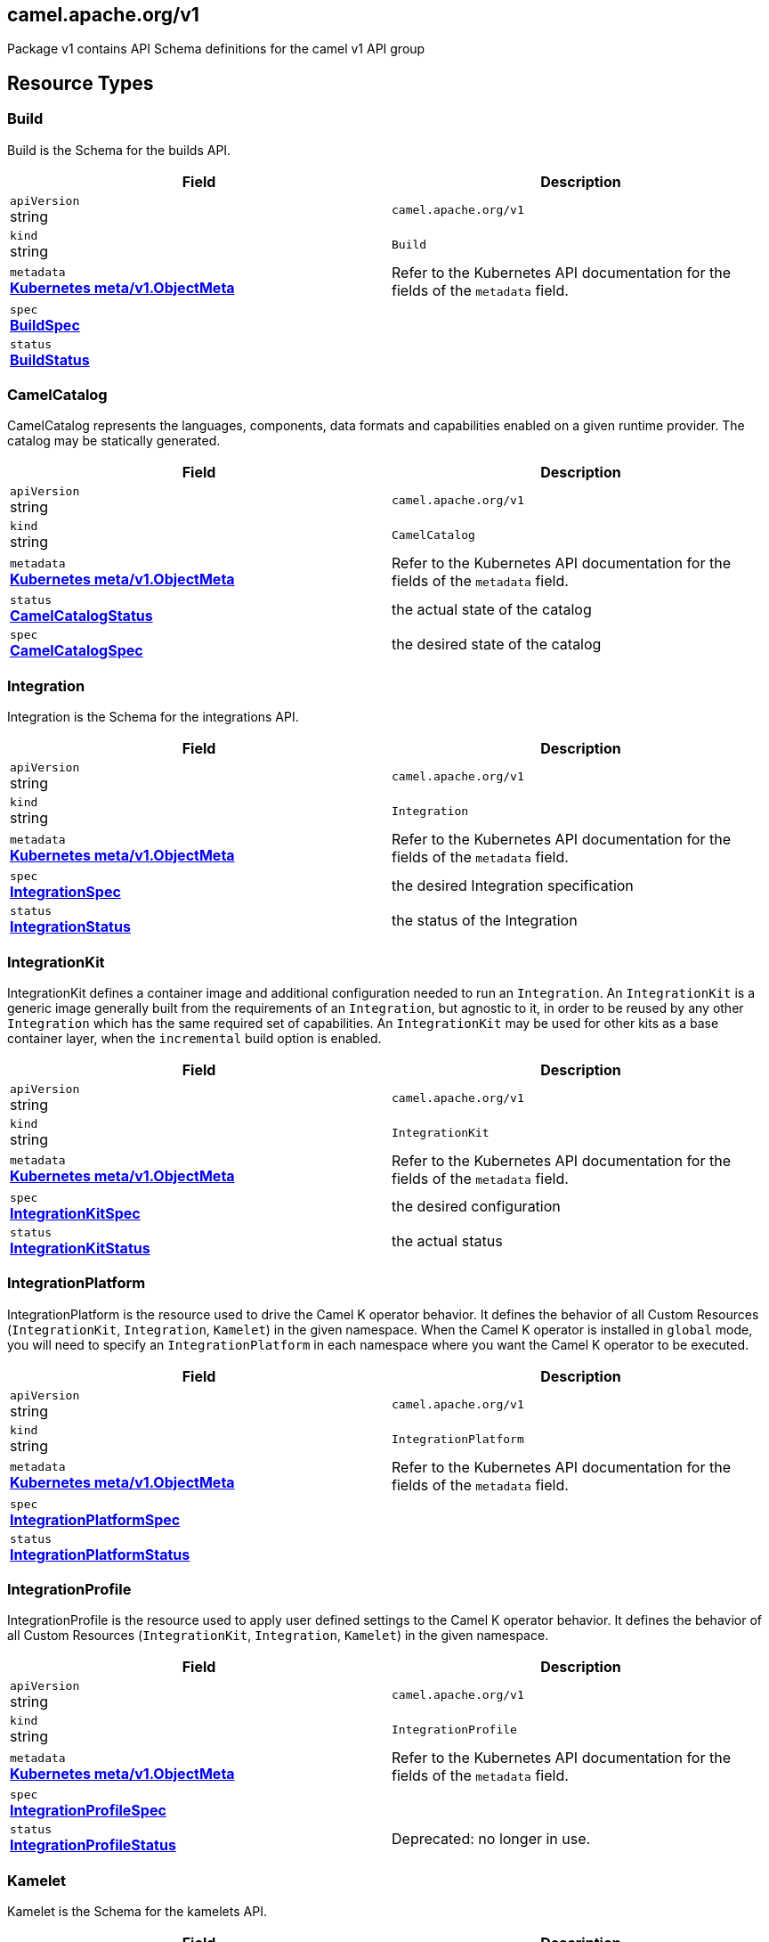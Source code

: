 [#_camel_apache_org_v1]
== camel.apache.org/v1

Package v1 contains API Schema definitions for the camel v1 API group

==  Resource Types

[#_camel_apache_org_v1_Build]
=== Build

Build is the Schema for the builds API.

[cols="2,2a",options="header"]
|===
|Field
|Description

|`apiVersion` +
string
|`camel.apache.org/v1`

|`kind` +
string
|`Build`
|`metadata` +
*https://kubernetes.io/docs/reference/generated/kubernetes-api/v1.33/#objectmeta-v1-meta[Kubernetes meta/v1.ObjectMeta]*
|




Refer to the Kubernetes API documentation for the fields of the `metadata` field.
|`spec` +
*xref:#_camel_apache_org_v1_BuildSpec[BuildSpec]*
|




|`status` +
*xref:#_camel_apache_org_v1_BuildStatus[BuildStatus]*
|





|===

[#_camel_apache_org_v1_CamelCatalog]
=== CamelCatalog

CamelCatalog represents the languages, components, data formats and capabilities enabled on a given runtime provider. The catalog may be statically generated.

[cols="2,2a",options="header"]
|===
|Field
|Description

|`apiVersion` +
string
|`camel.apache.org/v1`

|`kind` +
string
|`CamelCatalog`
|`metadata` +
*https://kubernetes.io/docs/reference/generated/kubernetes-api/v1.33/#objectmeta-v1-meta[Kubernetes meta/v1.ObjectMeta]*
|




Refer to the Kubernetes API documentation for the fields of the `metadata` field.
|`status` +
*xref:#_camel_apache_org_v1_CamelCatalogStatus[CamelCatalogStatus]*
|


the actual state of the catalog

|`spec` +
*xref:#_camel_apache_org_v1_CamelCatalogSpec[CamelCatalogSpec]*
|


the desired state of the catalog


|===

[#_camel_apache_org_v1_Integration]
=== Integration

Integration is the Schema for the integrations API.

[cols="2,2a",options="header"]
|===
|Field
|Description

|`apiVersion` +
string
|`camel.apache.org/v1`

|`kind` +
string
|`Integration`
|`metadata` +
*https://kubernetes.io/docs/reference/generated/kubernetes-api/v1.33/#objectmeta-v1-meta[Kubernetes meta/v1.ObjectMeta]*
|




Refer to the Kubernetes API documentation for the fields of the `metadata` field.
|`spec` +
*xref:#_camel_apache_org_v1_IntegrationSpec[IntegrationSpec]*
|


the desired Integration specification

|`status` +
*xref:#_camel_apache_org_v1_IntegrationStatus[IntegrationStatus]*
|


the status of the Integration


|===

[#_camel_apache_org_v1_IntegrationKit]
=== IntegrationKit

IntegrationKit defines a container image and additional configuration needed to run an `Integration`.
An `IntegrationKit` is a generic image generally built from the requirements of an `Integration`, but agnostic to it,
in order to be reused by any other `Integration` which has the same required set of capabilities. An `IntegrationKit`
may be used for other kits as a base container layer, when the `incremental` build option is enabled.

[cols="2,2a",options="header"]
|===
|Field
|Description

|`apiVersion` +
string
|`camel.apache.org/v1`

|`kind` +
string
|`IntegrationKit`
|`metadata` +
*https://kubernetes.io/docs/reference/generated/kubernetes-api/v1.33/#objectmeta-v1-meta[Kubernetes meta/v1.ObjectMeta]*
|




Refer to the Kubernetes API documentation for the fields of the `metadata` field.
|`spec` +
*xref:#_camel_apache_org_v1_IntegrationKitSpec[IntegrationKitSpec]*
|


the desired configuration

|`status` +
*xref:#_camel_apache_org_v1_IntegrationKitStatus[IntegrationKitStatus]*
|


the actual status


|===

[#_camel_apache_org_v1_IntegrationPlatform]
=== IntegrationPlatform

IntegrationPlatform is the resource used to drive the Camel K operator behavior.
It defines the behavior of all Custom Resources (`IntegrationKit`, `Integration`, `Kamelet`) in the given namespace.
When the Camel K operator is installed in `global` mode,
you will need to specify an `IntegrationPlatform` in each namespace where you want the Camel K operator to be executed.

[cols="2,2a",options="header"]
|===
|Field
|Description

|`apiVersion` +
string
|`camel.apache.org/v1`

|`kind` +
string
|`IntegrationPlatform`
|`metadata` +
*https://kubernetes.io/docs/reference/generated/kubernetes-api/v1.33/#objectmeta-v1-meta[Kubernetes meta/v1.ObjectMeta]*
|




Refer to the Kubernetes API documentation for the fields of the `metadata` field.
|`spec` +
*xref:#_camel_apache_org_v1_IntegrationPlatformSpec[IntegrationPlatformSpec]*
|




|`status` +
*xref:#_camel_apache_org_v1_IntegrationPlatformStatus[IntegrationPlatformStatus]*
|





|===

[#_camel_apache_org_v1_IntegrationProfile]
=== IntegrationProfile

IntegrationProfile is the resource used to apply user defined settings to the Camel K operator behavior.
It defines the behavior of all Custom Resources (`IntegrationKit`, `Integration`, `Kamelet`) in the given namespace.

[cols="2,2a",options="header"]
|===
|Field
|Description

|`apiVersion` +
string
|`camel.apache.org/v1`

|`kind` +
string
|`IntegrationProfile`
|`metadata` +
*https://kubernetes.io/docs/reference/generated/kubernetes-api/v1.33/#objectmeta-v1-meta[Kubernetes meta/v1.ObjectMeta]*
|




Refer to the Kubernetes API documentation for the fields of the `metadata` field.
|`spec` +
*xref:#_camel_apache_org_v1_IntegrationProfileSpec[IntegrationProfileSpec]*
|




|`status` +
*xref:#_camel_apache_org_v1_IntegrationProfileStatus[IntegrationProfileStatus]*
|


Deprecated: no longer in use.


|===

[#_camel_apache_org_v1_Kamelet]
=== Kamelet

Kamelet is the Schema for the kamelets API.

[cols="2,2a",options="header"]
|===
|Field
|Description

|`apiVersion` +
string
|`camel.apache.org/v1`

|`kind` +
string
|`Kamelet`
|`metadata` +
*https://kubernetes.io/docs/reference/generated/kubernetes-api/v1.33/#objectmeta-v1-meta[Kubernetes meta/v1.ObjectMeta]*
|




Refer to the Kubernetes API documentation for the fields of the `metadata` field.
|`spec` +
*xref:#_camel_apache_org_v1_KameletSpec[KameletSpec]*
|


the desired specification

|`status` +
*xref:#_camel_apache_org_v1_KameletStatus[KameletStatus]*
|


the actual status of the resource
Deprecated no longer in use


|===

[#_camel_apache_org_v1_Pipe]
=== Pipe

Pipe is the Schema for the Pipe API.

[cols="2,2a",options="header"]
|===
|Field
|Description

|`apiVersion` +
string
|`camel.apache.org/v1`

|`kind` +
string
|`Pipe`
|`metadata` +
*https://kubernetes.io/docs/reference/generated/kubernetes-api/v1.33/#objectmeta-v1-meta[Kubernetes meta/v1.ObjectMeta]*
|




Refer to the Kubernetes API documentation for the fields of the `metadata` field.
|`spec` +
*xref:#_camel_apache_org_v1_PipeSpec[PipeSpec]*
|


the specification of a Pipe

|`status` +
*xref:#_camel_apache_org_v1_PipeStatus[PipeStatus]*
|


the status of a Pipe


|===

== Internal Types

[#_camel_apache_org_v1_AddonTrait]
=== AddonTrait

*Appears on:*

* <<#_camel_apache_org_v1_IntegrationKitTraits, IntegrationKitTraits>>
* <<#_camel_apache_org_v1_Traits, Traits>>

AddonTrait represents the configuration of an addon trait.

[cols="2,2a",options="header"]
|===
|Field
|Description

|`RawMessage` +
*xref:#_camel_apache_org_v1_RawMessage[RawMessage]*
|(Members of `RawMessage` are embedded into this type.)


Generic raw message, typically a map containing the keys (trait parameters) and the values (either single text or array)


|===

[#_camel_apache_org_v1_Args]
=== Args

*Appears on:*

* <<#_camel_apache_org_v1_Container, Container>>

Args -- .

[cols="2,2a",options="header"]
|===
|Field
|Description

|`arg` +
string
|





|===

[#_camel_apache_org_v1_Artifact]
=== Artifact

*Appears on:*

* <<#_camel_apache_org_v1_BuildStatus, BuildStatus>>
* <<#_camel_apache_org_v1_IntegrationKitStatus, IntegrationKitStatus>>

Artifact represents a materialized artifact (a jar dependency or in general a file used by the build).

[cols="2,2a",options="header"]
|===
|Field
|Description

|`id` +
string
|


the identification (GAV for maven dependencies or file name for other file types)

|`location` +
string
|


where it is located in the builder `Pod`

|`target` +
string
|


the expected location in the runtime

|`checksum` +
string
|


a checksum (SHA1) of the content


|===

[#_camel_apache_org_v1_BaseTask]
=== BaseTask

*Appears on:*

* <<#_camel_apache_org_v1_BuildahTask, BuildahTask>>
* <<#_camel_apache_org_v1_BuilderTask, BuilderTask>>
* <<#_camel_apache_org_v1_JibTask, JibTask>>
* <<#_camel_apache_org_v1_KanikoTask, KanikoTask>>
* <<#_camel_apache_org_v1_S2iTask, S2iTask>>
* <<#_camel_apache_org_v1_SpectrumTask, SpectrumTask>>
* <<#_camel_apache_org_v1_UserTask, UserTask>>

BaseTask is a base for the struct hierarchy.

[cols="2,2a",options="header"]
|===
|Field
|Description

|`name` +
string
|


name of the task

|`configuration` +
*xref:#_camel_apache_org_v1_BuildConfiguration[BuildConfiguration]*
|


The configuration that should be used to perform the Build.


|===

[#_camel_apache_org_v1_BeanProperties]
=== BeanProperties

BeanProperties represent an unstructured object properties to be set on a bean.

[cols="2,2a",options="header"]
|===
|Field
|Description

|`RawMessage` +
*xref:#_camel_apache_org_v1_RawMessage[RawMessage]*
|(Members of `RawMessage` are embedded into this type.)





|===

[#_camel_apache_org_v1_BuildCondition]
=== BuildCondition

*Appears on:*

* <<#_camel_apache_org_v1_BuildStatus, BuildStatus>>

BuildCondition describes the state of a resource at a certain point.

[cols="2,2a",options="header"]
|===
|Field
|Description

|`type` +
*xref:#_camel_apache_org_v1_BuildConditionType[BuildConditionType]*
|


Type of integration condition.

|`status` +
*https://kubernetes.io/docs/reference/generated/kubernetes-api/v1.33/#conditionstatus-v1-core[Kubernetes core/v1.ConditionStatus]*
|


Status of the condition, one of True, False, Unknown.

|`lastUpdateTime` +
*https://kubernetes.io/docs/reference/generated/kubernetes-api/v1.33/#time-v1-meta[Kubernetes meta/v1.Time]*
|


The last time this condition was updated.

|`lastTransitionTime` +
*https://kubernetes.io/docs/reference/generated/kubernetes-api/v1.33/#time-v1-meta[Kubernetes meta/v1.Time]*
|


Last time the condition transitioned from one status to another.

|`reason` +
string
|


The reason for the condition's last transition.

|`message` +
string
|


A human-readable message indicating details about the transition.


|===

[#_camel_apache_org_v1_BuildConditionType]
=== BuildConditionType(`string` alias)

*Appears on:*

* <<#_camel_apache_org_v1_BuildCondition, BuildCondition>>

BuildConditionType -- .


[#_camel_apache_org_v1_BuildConfiguration]
=== BuildConfiguration

*Appears on:*

* <<#_camel_apache_org_v1_BaseTask, BaseTask>>
* <<#_camel_apache_org_v1_BuildSpec, BuildSpec>>
* <<#_camel_apache_org_v1_IntegrationPlatformBuildSpec, IntegrationPlatformBuildSpec>>

BuildConfiguration represent the configuration required to build the runtime.

[cols="2,2a",options="header"]
|===
|Field
|Description

|`toolImage` +
string
|


The container image to be used to run the build.

|`operatorNamespace` +
string
|


The namespace where to run the builder Pod (must be the same of the operator in charge of this Build reconciliation).

|`strategy` +
*xref:#_camel_apache_org_v1_BuildStrategy[BuildStrategy]*
|


the strategy to adopt

|`orderStrategy` +
*xref:#_camel_apache_org_v1_BuildOrderStrategy[BuildOrderStrategy]*
|


the build order strategy to adopt

|`requestCPU` +
string
|


The minimum amount of CPU required. Only used for `pod` strategy

|`requestMemory` +
string
|


The minimum amount of memory required. Only used for `pod` strategy

|`limitCPU` +
string
|


The maximum amount of CPU required. Only used for `pod` strategy

|`limitMemory` +
string
|


The maximum amount of memory required. Only used for `pod` strategy

|`nodeSelector` +
map[string]string
|


The node selector for the builder pod. Only used for `pod` strategy

|`annotations` +
map[string]string
|


Annotation to use for the builder pod. Only used for `pod` strategy

|`platforms` +
[]string
|


The list of platforms used in order to build a container image.


|===

[#_camel_apache_org_v1_BuildOrderStrategy]
=== BuildOrderStrategy(`string` alias)

*Appears on:*

* <<#_camel_apache_org_v1_BuildConfiguration, BuildConfiguration>>

BuildOrderStrategy specifies how builds are reconciled and queued.


[#_camel_apache_org_v1_BuildPhase]
=== BuildPhase(`string` alias)

*Appears on:*

* <<#_camel_apache_org_v1_BuildStatus, BuildStatus>>

BuildPhase -- .


[#_camel_apache_org_v1_BuildSpec]
=== BuildSpec

*Appears on:*

* <<#_camel_apache_org_v1_Build, Build>>

BuildSpec defines the list of tasks to be execute for a Build. From Camel K version 2, it would be more appropriate
to think it as pipeline.

[cols="2,2a",options="header"]
|===
|Field
|Description

|`tasks` +
*xref:#_camel_apache_org_v1_Task[[\]Task]*
|


The sequence of tasks (pipeline) to be performed.

|`configuration` +
*xref:#_camel_apache_org_v1_BuildConfiguration[BuildConfiguration]*
|


The configuration that should be used to perform the Build.
Deprecated: no longer in use in Camel K 2 - maintained for backward compatibility

|`toolImage` +
string
|


The container image to be used to run the build.
Deprecated: no longer in use in Camel K 2 - maintained for backward compatibility

|`operatorNamespace` +
string
|


The namespace where to run the builder Pod (must be the same of the operator in charge of this Build reconciliation).
Deprecated: no longer in use in Camel K 2 - maintained for backward compatibility

|`timeout` +
*https://kubernetes.io/docs/reference/generated/kubernetes-api/v1.33/#duration-v1-meta[Kubernetes meta/v1.Duration]*
|


Timeout defines the Build maximum execution duration.
The Build deadline is set to the Build start time plus the Timeout duration.
If the Build deadline is exceeded, the Build context is canceled,
and its phase set to BuildPhaseFailed.

|`maxRunningBuilds` +
int32
|


the maximum amount of parallel running builds started by this operator instance
Deprecated: no longer in use in Camel K 2 - maintained for backward compatibility


|===

[#_camel_apache_org_v1_BuildStatus]
=== BuildStatus

*Appears on:*

* <<#_camel_apache_org_v1_Build, Build>>

BuildStatus defines the observed state of Build.

[cols="2,2a",options="header"]
|===
|Field
|Description

|`observedGeneration` +
int64
|


ObservedGeneration is the most recent generation observed for this Build.

|`phase` +
*xref:#_camel_apache_org_v1_BuildPhase[BuildPhase]*
|


describes the phase

|`image` +
string
|


the image name built

|`digest` +
string
|


the digest from image

|`rootImage` +
string
|


root image (the first image from which the incremental image has started)

|`baseImage` +
string
|


the base image used for this build

|`artifacts` +
*xref:#_camel_apache_org_v1_Artifact[[\]Artifact]*
|


a list of artifacts contained in the build

|`error` +
string
|


the error description (if any)

|`failure` +
*xref:#_camel_apache_org_v1_Failure[Failure]*
|


the reason of the failure (if any)

|`startedAt` +
*https://kubernetes.io/docs/reference/generated/kubernetes-api/v1.33/#time-v1-meta[Kubernetes meta/v1.Time]*
|


the time when it started

|`conditions` +
*xref:#_camel_apache_org_v1_BuildCondition[[\]BuildCondition]*
|


a list of conditions occurred during the build

|`duration` +
string
|


how long it took for the build
Change to Duration / ISO 8601 when CRD uses OpenAPI spec v3
https://github.com/OAI/OpenAPI-Specification/issues/845


|===

[#_camel_apache_org_v1_BuildStrategy]
=== BuildStrategy(`string` alias)

*Appears on:*

* <<#_camel_apache_org_v1_BuildConfiguration, BuildConfiguration>>

BuildStrategy specifies how the Build should be executed.
It will trigger a Maven process (either as an Operator routine or Kubernetes Pod execution) that
will take care of producing the expected Camel/Camel-Quarkus runtime.


[#_camel_apache_org_v1_BuildahTask]
=== BuildahTask

*Appears on:*

* <<#_camel_apache_org_v1_Task, Task>>

BuildahTask is used to configure Buildah.
Deprecated: no longer in use.

[cols="2,2a",options="header"]
|===
|Field
|Description

|`BaseTask` +
*xref:#_camel_apache_org_v1_BaseTask[BaseTask]*
|(Members of `BaseTask` are embedded into this type.)




|`PublishTask` +
*xref:#_camel_apache_org_v1_PublishTask[PublishTask]*
|(Members of `PublishTask` are embedded into this type.)




|`platform` +
string
|


The platform of build image

|`verbose` +
bool
|


log more information

|`executorImage` +
string
|


docker image to use


|===

[#_camel_apache_org_v1_BuilderTask]
=== BuilderTask

*Appears on:*

* <<#_camel_apache_org_v1_Task, Task>>

BuilderTask is the generic task in charge of building the application image.

[cols="2,2a",options="header"]
|===
|Field
|Description

|`BaseTask` +
*xref:#_camel_apache_org_v1_BaseTask[BaseTask]*
|(Members of `BaseTask` are embedded into this type.)




|`baseImage` +
string
|


the base image layer

|`runtime` +
*xref:#_camel_apache_org_v1_RuntimeSpec[RuntimeSpec]*
|


the configuration required for the runtime application

|`dependencies` +
[]string
|


the list of dependencies to use for this build

|`steps` +
[]string
|


the list of steps to execute (see pkg/builder/)

|`maven` +
*xref:#_camel_apache_org_v1_MavenBuildSpec[MavenBuildSpec]*
|


the configuration required by Maven for the application build phase

|`buildDir` +
string
|


workspace directory to use

|`sources` +
*xref:#_camel_apache_org_v1_SourceSpec[[\]SourceSpec]*
|


the sources to add at build time

|`git` +
*xref:#_camel_apache_org_v1_GitConfigSpec[GitConfigSpec]*
|


the configuration of the project to build on Git


|===

[#_camel_apache_org_v1_CamelArtifact]
=== CamelArtifact

*Appears on:*

* <<#_camel_apache_org_v1_CamelCatalogSpec, CamelCatalogSpec>>

CamelArtifact represent the configuration for a feature offered by Camel.

[cols="2,2a",options="header"]
|===
|Field
|Description

|`CamelArtifactDependency` +
*xref:#_camel_apache_org_v1_CamelArtifactDependency[CamelArtifactDependency]*
|(Members of `CamelArtifactDependency` are embedded into this type.)


Base Camel Artifact dependency

|`schemes` +
*xref:#_camel_apache_org_v1_CamelScheme[[\]CamelScheme]*
|


accepted URI schemes

|`languages` +
[]string
|


accepted languages

|`dataformats` +
[]string
|


accepted data formats

|`dependencies` +
*xref:#_camel_apache_org_v1_CamelArtifactDependency[[\]CamelArtifactDependency]*
|


required dependencies

|`javaTypes` +
[]string
|


the Java types used by the artifact feature (ie, component, data format, ...)


|===

[#_camel_apache_org_v1_CamelArtifactDependency]
=== CamelArtifactDependency

*Appears on:*

* <<#_camel_apache_org_v1_CamelArtifact, CamelArtifact>>
* <<#_camel_apache_org_v1_CamelSchemeScope, CamelSchemeScope>>

CamelArtifactDependency represent a maven's dependency.

[cols="2,2a",options="header"]
|===
|Field
|Description

|`MavenArtifact` +
*xref:#_camel_apache_org_v1_MavenArtifact[MavenArtifact]*
|(Members of `MavenArtifact` are embedded into this type.)


the maven dependency

|`exclusions` +
*xref:#_camel_apache_org_v1_CamelArtifactExclusion[[\]CamelArtifactExclusion]*
|


provide a list of artifacts to exclude for this dependency


|===

[#_camel_apache_org_v1_CamelArtifactExclusion]
=== CamelArtifactExclusion

*Appears on:*

* <<#_camel_apache_org_v1_CamelArtifactDependency, CamelArtifactDependency>>

CamelArtifactExclusion represents an exclusion clause.

[cols="2,2a",options="header"]
|===
|Field
|Description

|`groupId` +
string
|


Maven Group

|`artifactId` +
string
|


Maven Artifact


|===

[#_camel_apache_org_v1_CamelCatalogCondition]
=== CamelCatalogCondition

*Appears on:*

* <<#_camel_apache_org_v1_CamelCatalogStatus, CamelCatalogStatus>>

CamelCatalogCondition describes the state of a resource at a certain point.

[cols="2,2a",options="header"]
|===
|Field
|Description

|`type` +
*xref:#_camel_apache_org_v1_CamelCatalogConditionType[CamelCatalogConditionType]*
|


Type of CamelCatalog condition.

|`status` +
*https://kubernetes.io/docs/reference/generated/kubernetes-api/v1.33/#conditionstatus-v1-core[Kubernetes core/v1.ConditionStatus]*
|


Status of the condition, one of True, False, Unknown.

|`lastUpdateTime` +
*https://kubernetes.io/docs/reference/generated/kubernetes-api/v1.33/#time-v1-meta[Kubernetes meta/v1.Time]*
|


The last time this condition was updated.

|`lastTransitionTime` +
*https://kubernetes.io/docs/reference/generated/kubernetes-api/v1.33/#time-v1-meta[Kubernetes meta/v1.Time]*
|


Last time the condition transitioned from one status to another.

|`reason` +
string
|


The reason for the condition's last transition.

|`message` +
string
|


A human-readable message indicating details about the transition.


|===

[#_camel_apache_org_v1_CamelCatalogConditionType]
=== CamelCatalogConditionType(`string` alias)

*Appears on:*

* <<#_camel_apache_org_v1_CamelCatalogCondition, CamelCatalogCondition>>

CamelCatalogConditionType --.


[#_camel_apache_org_v1_CamelCatalogPhase]
=== CamelCatalogPhase(`string` alias)

*Appears on:*

* <<#_camel_apache_org_v1_CamelCatalogStatus, CamelCatalogStatus>>

CamelCatalogPhase -- .


[#_camel_apache_org_v1_CamelCatalogSpec]
=== CamelCatalogSpec

*Appears on:*

* <<#_camel_apache_org_v1_CamelCatalog, CamelCatalog>>

CamelCatalogSpec specify what features a Camel runtime provides.

[cols="2,2a",options="header"]
|===
|Field
|Description

|`runtime` +
*xref:#_camel_apache_org_v1_RuntimeSpec[RuntimeSpec]*
|


the runtime targeted for the catalog

|`artifacts` +
*xref:#_camel_apache_org_v1_CamelArtifact[map[string\]github.com/apache/camel-k/v2/pkg/apis/camel/v1.CamelArtifact]*
|


artifacts required by this catalog

|`loaders` +
*xref:#_camel_apache_org_v1_CamelLoader[map[string\]github.com/apache/camel-k/v2/pkg/apis/camel/v1.CamelLoader]*
|


loaders required by this catalog


|===

[#_camel_apache_org_v1_CamelCatalogStatus]
=== CamelCatalogStatus

*Appears on:*

* <<#_camel_apache_org_v1_CamelCatalog, CamelCatalog>>

CamelCatalogStatus defines the observed state of CamelCatalog.

[cols="2,2a",options="header"]
|===
|Field
|Description

|`observedGeneration` +
int64
|


ObservedGeneration is the most recent generation observed for this Catalog.

|`phase` +
*xref:#_camel_apache_org_v1_CamelCatalogPhase[CamelCatalogPhase]*
|


the actual phase

|`conditions` +
*xref:#_camel_apache_org_v1_CamelCatalogCondition[[\]CamelCatalogCondition]*
|


a list of events happened for the CamelCatalog

|`image` +
string
|


the container image available for building an application with this catalog


|===

[#_camel_apache_org_v1_CamelLoader]
=== CamelLoader

*Appears on:*

* <<#_camel_apache_org_v1_CamelCatalogSpec, CamelCatalogSpec>>

CamelLoader represents the configuration required to load a DSL.

[cols="2,2a",options="header"]
|===
|Field
|Description

|`MavenArtifact` +
*xref:#_camel_apache_org_v1_MavenArtifact[MavenArtifact]*
|(Members of `MavenArtifact` are embedded into this type.)


the base Maven artifact required

|`languages` +
[]string
|


a list of DSLs supported

|`dependencies` +
*xref:#_camel_apache_org_v1_MavenArtifact[[\]MavenArtifact]*
|


a list of additional dependencies required beside the base one

|`metadata` +
map[string]string
|


the metadata of the loader


|===

[#_camel_apache_org_v1_CamelProperty]
=== CamelProperty

*Appears on:*

* <<#_camel_apache_org_v1_Capability, Capability>>

CamelProperty represents a Camel property that may end up in an application.properties file.

[cols="2,2a",options="header"]
|===
|Field
|Description

|`key` +
string
|




|`value` +
string
|





|===

[#_camel_apache_org_v1_CamelScheme]
=== CamelScheme

*Appears on:*

* <<#_camel_apache_org_v1_CamelArtifact, CamelArtifact>>

CamelScheme represents the scheme used to identify a component in a URI (ie, timer in a timer:xyz endpoint URI).

[cols="2,2a",options="header"]
|===
|Field
|Description

|`id` +
string
|


the ID (ie, timer in a timer:xyz URI)

|`passive` +
bool
|


is a passive scheme

|`http` +
bool
|


is a HTTP based scheme

|`consumer` +
*xref:#_camel_apache_org_v1_CamelSchemeScope[CamelSchemeScope]*
|


required scope for consumer

|`producer` +
*xref:#_camel_apache_org_v1_CamelSchemeScope[CamelSchemeScope]*
|


required scope for producers


|===

[#_camel_apache_org_v1_CamelSchemeScope]
=== CamelSchemeScope

*Appears on:*

* <<#_camel_apache_org_v1_CamelScheme, CamelScheme>>

CamelSchemeScope contains scoped information about a scheme.

[cols="2,2a",options="header"]
|===
|Field
|Description

|`dependencies` +
*xref:#_camel_apache_org_v1_CamelArtifactDependency[[\]CamelArtifactDependency]*
|


list of dependencies needed for this scope


|===

[#_camel_apache_org_v1_Capability]
=== Capability

*Appears on:*

* <<#_camel_apache_org_v1_RuntimeSpec, RuntimeSpec>>

Capability is a particular feature which requires a well known set of dependencies and other properties
which are specified in the runtime catalog.

[cols="2,2a",options="header"]
|===
|Field
|Description

|`dependencies` +
*xref:#_camel_apache_org_v1_MavenArtifact[[\]MavenArtifact]*
|


List of required Maven dependencies

|`runtimeProperties` +
*xref:#_camel_apache_org_v1_CamelProperty[[\]CamelProperty]*
|


Set of required Camel runtime properties

|`buildTimeProperties` +
*xref:#_camel_apache_org_v1_CamelProperty[[\]CamelProperty]*
|


Set of required Camel build time properties

|`metadata` +
map[string]string
|


Set of generic metadata


|===

[#_camel_apache_org_v1_Catalog]
=== Catalog

*Appears on:*

* <<#_camel_apache_org_v1_IntegrationKitStatus, IntegrationKitStatus>>
* <<#_camel_apache_org_v1_IntegrationStatus, IntegrationStatus>>

Catalog represents the Camel Catalog runtime specification.

[cols="2,2a",options="header"]
|===
|Field
|Description

|`version` +
string
|




|`provider` +
*xref:#_camel_apache_org_v1_RuntimeProvider[RuntimeProvider]*
|





|===

[#_camel_apache_org_v1_Configurable]
=== Configurable

Configurable --.


[#_camel_apache_org_v1_ConfigurationSpec]
=== ConfigurationSpec

*Appears on:*

* <<#_camel_apache_org_v1_IntegrationKitSpec, IntegrationKitSpec>>
* <<#_camel_apache_org_v1_IntegrationPlatformSpec, IntegrationPlatformSpec>>
* <<#_camel_apache_org_v1_IntegrationSpec, IntegrationSpec>>
* <<#_camel_apache_org_v1_IntegrationStatus, IntegrationStatus>>

ConfigurationSpec represents a generic configuration specification.

[cols="2,2a",options="header"]
|===
|Field
|Description

|`type` +
string
|


represents the type of configuration, ie: property, configmap, secret, ...

|`value` +
string
|


the value to assign to the configuration (syntax may vary depending on the `Type`)


|===

[#_camel_apache_org_v1_Container]
=== Container

*Appears on:*

* <<#_camel_apache_org_v1_PluginConfiguration, PluginConfiguration>>

Container -- .

[cols="2,2a",options="header"]
|===
|Field
|Description

|`entrypoint` +
string
|




|`args` +
*xref:#_camel_apache_org_v1_Args[Args]*
|





|===

[#_camel_apache_org_v1_DataSpec]
=== DataSpec

*Appears on:*

* <<#_camel_apache_org_v1_SourceSpec, SourceSpec>>

DataSpec represents the way the source is materialized in the running `Pod`.

[cols="2,2a",options="header"]
|===
|Field
|Description

|`name` +
string
|


the name of the specification

|`path` +
string
|


the path where the file is stored

|`content` +
string
|


the source code (plain text)

|`rawContent` +
[]byte
|


the source code (binary)

|`contentRef` +
string
|


the confimap reference holding the source content

|`contentKey` +
string
|


the confimap key holding the source content

|`contentType` +
string
|


the content type (tipically text or binary)

|`compression` +
bool
|


if the content is compressed (base64 encrypted)


|===

[#_camel_apache_org_v1_DataTypeReference]
=== DataTypeReference

*Appears on:*

* <<#_camel_apache_org_v1_Endpoint, Endpoint>>

DataTypeReference references to the specification of a data type by its scheme and format name.

[cols="2,2a",options="header"]
|===
|Field
|Description

|`scheme` +
string
|


the data type component scheme

|`format` +
string
|


the data type format name


|===

[#_camel_apache_org_v1_DataTypeSpec]
=== DataTypeSpec

*Appears on:*

* <<#_camel_apache_org_v1_DataTypesSpec, DataTypesSpec>>

DataTypeSpec represents the specification for a data type.

[cols="2,2a",options="header"]
|===
|Field
|Description

|`scheme` +
string
|


the data type component scheme

|`format` +
string
|


the data type format name

|`description` +
string
|


optional description

|`mediaType` +
string
|


media type as expected for HTTP media types (ie, application/json)

|`dependencies` +
[]string
|


the list of Camel or Maven dependencies required by the data type

|`headers` +
*xref:#_camel_apache_org_v1_HeaderSpec[map[string\]github.com/apache/camel-k/v2/pkg/apis/camel/v1.HeaderSpec]*
|


one to many header specifications

|`schema` +
*xref:#_camel_apache_org_v1_JSONSchemaProps[JSONSchemaProps]*
|


the expected schema for the data type


|===

[#_camel_apache_org_v1_DataTypesSpec]
=== DataTypesSpec

*Appears on:*

* <<#_camel_apache_org_v1_KameletSpecBase, KameletSpecBase>>

DataTypesSpec represents the specification for a set of data types.

[cols="2,2a",options="header"]
|===
|Field
|Description

|`default` +
string
|


the default data type for this Kamelet

|`types` +
*xref:#_camel_apache_org_v1_DataTypeSpec[map[string\]github.com/apache/camel-k/v2/pkg/apis/camel/v1.DataTypeSpec]*
|


one to many data type specifications

|`headers` +
*xref:#_camel_apache_org_v1_HeaderSpec[map[string\]github.com/apache/camel-k/v2/pkg/apis/camel/v1.HeaderSpec]*
|


one to many header specifications


|===

[#_camel_apache_org_v1_Endpoint]
=== Endpoint

*Appears on:*

* <<#_camel_apache_org_v1_ErrorHandlerSink, ErrorHandlerSink>>
* <<#_camel_apache_org_v1_PipeSpec, PipeSpec>>

Endpoint represents a source/sink external entity (could be any Kubernetes resource or Camel URI).

[cols="2,2a",options="header"]
|===
|Field
|Description

|`ref` +
*https://kubernetes.io/docs/reference/generated/kubernetes-api/v1.33/#objectreference-v1-core[Kubernetes core/v1.ObjectReference]*
|


Ref can be used to declare a Kubernetes resource as source/sink endpoint

|`uri` +
string
|


URI can be used to specify the (Camel) endpoint explicitly

|`properties` +
*xref:#_camel_apache_org_v1_EndpointProperties[EndpointProperties]*
|


Properties are a key value representation of endpoint properties

|`dataTypes` +
*xref:#_camel_apache_org_v1_DataTypeReference[map[github.com/apache/camel-k/v2/pkg/apis/camel/v1.TypeSlot\]github.com/apache/camel-k/v2/pkg/apis/camel/v1.DataTypeReference]*
|


DataTypes defines the data type of the data produced/consumed by the endpoint and references a given data type specification.


|===

[#_camel_apache_org_v1_EndpointProperties]
=== EndpointProperties

*Appears on:*

* <<#_camel_apache_org_v1_Endpoint, Endpoint>>

EndpointProperties is a key/value struct represented as JSON raw to allow numeric/boolean values.

[cols="2,2a",options="header"]
|===
|Field
|Description

|`RawMessage` +
*xref:#_camel_apache_org_v1_RawMessage[RawMessage]*
|(Members of `RawMessage` are embedded into this type.)





|===

[#_camel_apache_org_v1_EndpointType]
=== EndpointType(`string` alias)

EndpointType represents the type (ie, source or sink).


[#_camel_apache_org_v1_ErrorHandler]
=== ErrorHandler

ErrorHandler is a generic interface that represent any type of error handler specification.


[#_camel_apache_org_v1_ErrorHandlerLog]
=== ErrorHandlerLog

*Appears on:*

* <<#_camel_apache_org_v1_ErrorHandlerSink, ErrorHandlerSink>>

ErrorHandlerLog represent a default (log) error handler type.

[cols="2,2a",options="header"]
|===
|Field
|Description

|`ErrorHandlerNone` +
*xref:#_camel_apache_org_v1_ErrorHandlerNone[ErrorHandlerNone]*
|




|`parameters` +
*xref:#_camel_apache_org_v1_ErrorHandlerParameters[ErrorHandlerParameters]*
|





|===

[#_camel_apache_org_v1_ErrorHandlerNone]
=== ErrorHandlerNone

*Appears on:*

* <<#_camel_apache_org_v1_ErrorHandlerLog, ErrorHandlerLog>>

ErrorHandlerNone --.

[cols="2,2a",options="header"]
|===
|Field
|Description


|===

[#_camel_apache_org_v1_ErrorHandlerParameters]
=== ErrorHandlerParameters

*Appears on:*

* <<#_camel_apache_org_v1_ErrorHandlerLog, ErrorHandlerLog>>

ErrorHandlerParameters represent an unstructured object for error handler parameters.

[cols="2,2a",options="header"]
|===
|Field
|Description

|`RawMessage` +
*xref:#_camel_apache_org_v1_RawMessage[RawMessage]*
|(Members of `RawMessage` are embedded into this type.)





|===

[#_camel_apache_org_v1_ErrorHandlerSink]
=== ErrorHandlerSink

ErrorHandlerSink represents a sink error handler type which behave like a dead letter channel.

[cols="2,2a",options="header"]
|===
|Field
|Description

|`ErrorHandlerLog` +
*xref:#_camel_apache_org_v1_ErrorHandlerLog[ErrorHandlerLog]*
|




|`endpoint` +
*xref:#_camel_apache_org_v1_Endpoint[Endpoint]*
|





|===

[#_camel_apache_org_v1_ErrorHandlerSpec]
=== ErrorHandlerSpec

*Appears on:*

* <<#_camel_apache_org_v1_PipeSpec, PipeSpec>>

ErrorHandlerSpec represents an unstructured object for an error handler.

[cols="2,2a",options="header"]
|===
|Field
|Description

|`RawMessage` +
*xref:#_camel_apache_org_v1_RawMessage[RawMessage]*
|(Members of `RawMessage` are embedded into this type.)





|===

[#_camel_apache_org_v1_ErrorHandlerType]
=== ErrorHandlerType(`string` alias)

ErrorHandlerType a type of error handler (ie, sink).


[#_camel_apache_org_v1_EventTypeSpec]
=== EventTypeSpec

*Appears on:*

* <<#_camel_apache_org_v1_KameletSpecBase, KameletSpecBase>>

EventTypeSpec represents a specification for an event type.
Deprecated: In favor of using DataTypeSpec.

[cols="2,2a",options="header"]
|===
|Field
|Description

|`mediaType` +
string
|


media type as expected for HTTP media types (ie, application/json)

|`schema` +
*xref:#_camel_apache_org_v1_JSONSchemaProps[JSONSchemaProps]*
|


the expected schema for the event


|===

[#_camel_apache_org_v1_ExternalDocumentation]
=== ExternalDocumentation

*Appears on:*

* <<#_camel_apache_org_v1_JSONSchemaProps, JSONSchemaProps>>

ExternalDocumentation allows referencing an external resource for extended documentation.

[cols="2,2a",options="header"]
|===
|Field
|Description

|`description` +
string
|




|`url` +
string
|





|===

[#_camel_apache_org_v1_ExtraDirectories]
=== ExtraDirectories

*Appears on:*

* <<#_camel_apache_org_v1_PluginConfiguration, PluginConfiguration>>

ExtraDirectories -- .

[cols="2,2a",options="header"]
|===
|Field
|Description

|`paths>path` +
*xref:#_camel_apache_org_v1_Path[[\]Path]*
|




|`permissions>permission` +
*xref:#_camel_apache_org_v1_Permission[[\]Permission]*
|





|===

[#_camel_apache_org_v1_Failure]
=== Failure

*Appears on:*

* <<#_camel_apache_org_v1_BuildStatus, BuildStatus>>
* <<#_camel_apache_org_v1_IntegrationKitStatus, IntegrationKitStatus>>

Failure represent a message specifying the reason and the time of an event failure.

[cols="2,2a",options="header"]
|===
|Field
|Description

|`reason` +
string
|


a short text specifying the reason

|`time` +
*https://kubernetes.io/docs/reference/generated/kubernetes-api/v1.33/#time-v1-meta[Kubernetes meta/v1.Time]*
|


the time when the failure has happened

|`recovery` +
*xref:#_camel_apache_org_v1_FailureRecovery[FailureRecovery]*
|


the recovery attempted for this failure


|===

[#_camel_apache_org_v1_FailureRecovery]
=== FailureRecovery

*Appears on:*

* <<#_camel_apache_org_v1_Failure, Failure>>

FailureRecovery defines the attempts to recover a failure.

[cols="2,2a",options="header"]
|===
|Field
|Description

|`attempt` +
int
|


attempt number

|`attemptMax` +
int
|


maximum number of attempts

|`attemptTime` +
*https://kubernetes.io/docs/reference/generated/kubernetes-api/v1.33/#time-v1-meta[Kubernetes meta/v1.Time]*
|
*(Optional)*

time of the attempt execution


|===

[#_camel_apache_org_v1_Filter]
=== Filter

*Appears on:*

* <<#_camel_apache_org_v1_PluginExtensionConfiguration, PluginExtensionConfiguration>>

Filter -- .

[cols="2,2a",options="header"]
|===
|Field
|Description

|`glob` +
string
|




|`toLayer` +
string
|





|===

[#_camel_apache_org_v1_Flow]
=== Flow

*Appears on:*

* <<#_camel_apache_org_v1_IntegrationSpec, IntegrationSpec>>

Flow is an unstructured object representing a Camel Flow in YAML/JSON DSL.

[cols="2,2a",options="header"]
|===
|Field
|Description

|`RawMessage` +
*xref:#_camel_apache_org_v1_RawMessage[RawMessage]*
|(Members of `RawMessage` are embedded into this type.)





|===

[#_camel_apache_org_v1_GitConfigSpec]
=== GitConfigSpec

*Appears on:*

* <<#_camel_apache_org_v1_BuilderTask, BuilderTask>>
* <<#_camel_apache_org_v1_IntegrationSpec, IntegrationSpec>>

GitConfigSpec defines the Git configuration of a project.

[cols="2,2a",options="header"]
|===
|Field
|Description

|`url` +
string
|


the URL of the project

|`secret` +
string
|


the Kubernetes secret where token is stored

|`branch` +
string
|


the git branch to check out

|`tag` +
string
|


the git tag to check out

|`commit` +
string
|


the git commit (full SHA) to check out


|===

[#_camel_apache_org_v1_HeaderSpec]
=== HeaderSpec

*Appears on:*

* <<#_camel_apache_org_v1_DataTypeSpec, DataTypeSpec>>
* <<#_camel_apache_org_v1_DataTypesSpec, DataTypesSpec>>

HeaderSpec represents the specification for a header used in the Kamelet.

[cols="2,2a",options="header"]
|===
|Field
|Description

|`type` +
string
|




|`title` +
string
|




|`description` +
string
|




|`required` +
bool
|




|`default` +
string
|





|===

[#_camel_apache_org_v1_HealthCheck]
=== HealthCheck



[cols="2,2a",options="header"]
|===
|Field
|Description

|`status` +
*xref:#_camel_apache_org_v1_HealthCheckStatus[HealthCheckStatus]*
|




|`checks` +
*xref:#_camel_apache_org_v1_HealthCheckResponse[[\]HealthCheckResponse]*
|





|===

[#_camel_apache_org_v1_HealthCheckResponse]
=== HealthCheckResponse

*Appears on:*

* <<#_camel_apache_org_v1_HealthCheck, HealthCheck>>
* <<#_camel_apache_org_v1_PodCondition, PodCondition>>



[cols="2,2a",options="header"]
|===
|Field
|Description

|`name` +
string
|




|`status` +
*xref:#_camel_apache_org_v1_HealthCheckStatus[HealthCheckStatus]*
|




|`data` +
*xref:#_camel_apache_org_v1_RawMessage[RawMessage]*
|





|===

[#_camel_apache_org_v1_HealthCheckStatus]
=== HealthCheckStatus(`string` alias)

*Appears on:*

* <<#_camel_apache_org_v1_HealthCheck, HealthCheck>>
* <<#_camel_apache_org_v1_HealthCheckResponse, HealthCheckResponse>>




[#_camel_apache_org_v1_IntegrationCondition]
=== IntegrationCondition

*Appears on:*

* <<#_camel_apache_org_v1_IntegrationStatus, IntegrationStatus>>

IntegrationCondition describes the state of a resource at a certain point.

[cols="2,2a",options="header"]
|===
|Field
|Description

|`type` +
*xref:#_camel_apache_org_v1_IntegrationConditionType[IntegrationConditionType]*
|


Type of integration condition.

|`status` +
*https://kubernetes.io/docs/reference/generated/kubernetes-api/v1.33/#conditionstatus-v1-core[Kubernetes core/v1.ConditionStatus]*
|


Status of the condition, one of True, False, Unknown.

|`lastUpdateTime` +
*https://kubernetes.io/docs/reference/generated/kubernetes-api/v1.33/#time-v1-meta[Kubernetes meta/v1.Time]*
|


The last time this condition was updated.

|`lastTransitionTime` +
*https://kubernetes.io/docs/reference/generated/kubernetes-api/v1.33/#time-v1-meta[Kubernetes meta/v1.Time]*
|


Last time the condition transitioned from one status to another.

|`firstTruthyTime` +
*https://kubernetes.io/docs/reference/generated/kubernetes-api/v1.33/#time-v1-meta[Kubernetes meta/v1.Time]*
|


First time the condition status transitioned to True.

|`reason` +
string
|


The reason for the condition's last transition.

|`message` +
string
|


A human-readable message indicating details about the transition.

|`pods` +
*xref:#_camel_apache_org_v1_PodCondition[[\]PodCondition]*
|


Pods collect health and conditions information from the owned PODs


|===

[#_camel_apache_org_v1_IntegrationConditionType]
=== IntegrationConditionType(`string` alias)

*Appears on:*

* <<#_camel_apache_org_v1_IntegrationCondition, IntegrationCondition>>

IntegrationConditionType --.


[#_camel_apache_org_v1_IntegrationKitCondition]
=== IntegrationKitCondition

*Appears on:*

* <<#_camel_apache_org_v1_IntegrationKitStatus, IntegrationKitStatus>>

IntegrationKitCondition describes the state of a resource at a certain point.

[cols="2,2a",options="header"]
|===
|Field
|Description

|`type` +
*xref:#_camel_apache_org_v1_IntegrationKitConditionType[IntegrationKitConditionType]*
|


Type of integration condition.

|`status` +
*https://kubernetes.io/docs/reference/generated/kubernetes-api/v1.33/#conditionstatus-v1-core[Kubernetes core/v1.ConditionStatus]*
|


Status of the condition, one of True, False, Unknown.

|`lastUpdateTime` +
*https://kubernetes.io/docs/reference/generated/kubernetes-api/v1.33/#time-v1-meta[Kubernetes meta/v1.Time]*
|


The last time this condition was updated.

|`lastTransitionTime` +
*https://kubernetes.io/docs/reference/generated/kubernetes-api/v1.33/#time-v1-meta[Kubernetes meta/v1.Time]*
|


Last time the condition transitioned from one status to another.

|`reason` +
string
|


The reason for the condition's last transition.

|`message` +
string
|


A human-readable message indicating details about the transition.


|===

[#_camel_apache_org_v1_IntegrationKitConditionType]
=== IntegrationKitConditionType(`string` alias)

*Appears on:*

* <<#_camel_apache_org_v1_IntegrationKitCondition, IntegrationKitCondition>>

IntegrationKitConditionType --.


[#_camel_apache_org_v1_IntegrationKitPhase]
=== IntegrationKitPhase(`string` alias)

*Appears on:*

* <<#_camel_apache_org_v1_IntegrationKitStatus, IntegrationKitStatus>>

IntegrationKitPhase --.


[#_camel_apache_org_v1_IntegrationKitSpec]
=== IntegrationKitSpec

*Appears on:*

* <<#_camel_apache_org_v1_IntegrationKit, IntegrationKit>>

IntegrationKitSpec defines a container image and additional configurations required to kick off an `Integration` with certain features.

[cols="2,2a",options="header"]
|===
|Field
|Description

|`image` +
string
|


the container image as identified in the container registry

|`dependencies` +
[]string
|


a list of Camel dependencies used by this kit

|`profile` +
*xref:#_camel_apache_org_v1_TraitProfile[TraitProfile]*
|


the profile which is expected by this kit

|`traits` +
*xref:#_camel_apache_org_v1_IntegrationKitTraits[IntegrationKitTraits]*
|


traits that the kit will execute

|`configuration` +
*xref:#_camel_apache_org_v1_ConfigurationSpec[[\]ConfigurationSpec]*
|


Deprecated:
Use camel trait (camel.properties) to manage properties
Use mount trait (mount.configs) to manage configs
Use mount trait (mount.resources) to manage resources
Use mount trait (mount.volumes) to manage volumes
configuration used by the kit

|`repositories` +
[]string
|


Maven repositories that can be used by the kit

|`sources` +
*xref:#_camel_apache_org_v1_SourceSpec[[\]SourceSpec]*
|


the sources to add at build time

|`capabilities` +
[]string
|


features offered by the IntegrationKit


|===

[#_camel_apache_org_v1_IntegrationKitStatus]
=== IntegrationKitStatus

*Appears on:*

* <<#_camel_apache_org_v1_IntegrationKit, IntegrationKit>>

IntegrationKitStatus defines the observed state of IntegrationKit.

[cols="2,2a",options="header"]
|===
|Field
|Description

|`observedGeneration` +
int64
|


ObservedGeneration is the most recent generation observed for this IntegrationKit.

|`phase` +
*xref:#_camel_apache_org_v1_IntegrationKitPhase[IntegrationKitPhase]*
|


phase of the kit

|`rootImage` +
string
|


root image used by the kit (the first image from which the incremental image has started, typically a JDK/JRE base image)

|`baseImage` +
string
|


base image used by the kit (could be another IntegrationKit)

|`image` +
string
|


actual image name of the kit

|`digest` +
string
|


actual image digest of the kit

|`artifacts` +
*xref:#_camel_apache_org_v1_Artifact[[\]Artifact]*
|


list of artifacts used by the kit

|`failure` +
*xref:#_camel_apache_org_v1_Failure[Failure]*
|


failure reason (if any)

|`runtimeVersion` +
string
|


the runtime version for which this kit was configured

|`runtimeProvider` +
*xref:#_camel_apache_org_v1_RuntimeProvider[RuntimeProvider]*
|


the runtime provider for which this kit was configured

|`catalog` +
*xref:#_camel_apache_org_v1_Catalog[Catalog]*
|


the catalog used to build/operate the IntegrationKit.

|`platform` +
string
|


the platform for which this kit was configured

|`version` +
string
|


the Camel K operator version for which this kit was configured

|`conditions` +
*xref:#_camel_apache_org_v1_IntegrationKitCondition[[\]IntegrationKitCondition]*
|


a list of conditions which happened for the events related the kit


|===

[#_camel_apache_org_v1_IntegrationKitTraits]
=== IntegrationKitTraits

*Appears on:*

* <<#_camel_apache_org_v1_IntegrationKitSpec, IntegrationKitSpec>>

IntegrationKitTraits defines traits assigned to an `IntegrationKit`.

[cols="2,2a",options="header"]
|===
|Field
|Description

|`builder` +
*xref:#_camel_apache_org_v1_trait_BuilderTrait[BuilderTrait]*
|


The builder trait is internally used to determine the best strategy to build and configure IntegrationKits.

|`camel` +
*xref:#_camel_apache_org_v1_trait_CamelTrait[CamelTrait]*
|


The Camel trait sets up Camel configuration.

|`quarkus` +
*xref:#_camel_apache_org_v1_trait_QuarkusTrait[QuarkusTrait]*
|


The Quarkus trait configures the Quarkus runtime.
It's enabled by default.
NOTE: Compiling to a native executable, requires at least 4GiB of memory, so the Pod running the native build must have enough memory available.

|`registry` +
*xref:#_camel_apache_org_v1_trait_RegistryTrait[RegistryTrait]*
|


The Registry trait sets up Maven to use the Image registry as a Maven repository (support removed since version 2.5.0).
Deprecated: use jvm trait or read documentation.

|`addons` +
*xref:#_camel_apache_org_v1_AddonTrait[map[string\]github.com/apache/camel-k/v2/pkg/apis/camel/v1.AddonTrait]*
|


The collection of addon trait configurations


|===

[#_camel_apache_org_v1_IntegrationPhase]
=== IntegrationPhase(`string` alias)

*Appears on:*

* <<#_camel_apache_org_v1_IntegrationStatus, IntegrationStatus>>

IntegrationPhase --.


[#_camel_apache_org_v1_IntegrationPlatformBuildPublishStrategy]
=== IntegrationPlatformBuildPublishStrategy(`string` alias)

*Appears on:*

* <<#_camel_apache_org_v1_IntegrationPlatformBuildSpec, IntegrationPlatformBuildSpec>>

IntegrationPlatformBuildPublishStrategy defines the strategy used to package and publish an Integration base image.


[#_camel_apache_org_v1_IntegrationPlatformBuildSpec]
=== IntegrationPlatformBuildSpec

*Appears on:*

* <<#_camel_apache_org_v1_IntegrationPlatformSpec, IntegrationPlatformSpec>>

IntegrationPlatformBuildSpec contains platform related build information.
This configuration can be used to tune the behavior of the Integration/IntegrationKit image builds.
You can define the build strategy, the image registry to use and the Maven configuration to adopt.

[cols="2,2a",options="header"]
|===
|Field
|Description

|`buildConfiguration` +
*xref:#_camel_apache_org_v1_BuildConfiguration[BuildConfiguration]*
|


the configuration required to build an Integration container image

|`publishStrategy` +
*xref:#_camel_apache_org_v1_IntegrationPlatformBuildPublishStrategy[IntegrationPlatformBuildPublishStrategy]*
|


the strategy to adopt for publishing an Integration container image

|`runtimeVersion` +
string
|


the Camel K Runtime dependency version

|`runtimeProvider` +
*xref:#_camel_apache_org_v1_RuntimeProvider[RuntimeProvider]*
|


the runtime used. Likely Camel Quarkus (we used to have main runtime which has been discontinued since version 1.5)

|`runtimeCoreVersion` +
string
|


the Camel core version used by this IntegrationPlatform

|`baseImage` +
string
|


a base image that can be used as base layer for all images.
It can be useful if you want to provide some custom base image with further utility software

|`registry` +
*xref:#_camel_apache_org_v1_RegistrySpec[RegistrySpec]*
|


the image registry used to push/pull Integration images

|`buildCatalogToolTimeout` +
*https://kubernetes.io/docs/reference/generated/kubernetes-api/v1.33/#duration-v1-meta[Kubernetes meta/v1.Duration]*
|


the timeout (in seconds) to use when creating the build tools container image
Deprecated: no longer in use

|`timeout` +
*https://kubernetes.io/docs/reference/generated/kubernetes-api/v1.33/#duration-v1-meta[Kubernetes meta/v1.Duration]*
|


how much time to wait before time out the pipeline process

|`maven` +
*xref:#_camel_apache_org_v1_MavenSpec[MavenSpec]*
|


Maven configuration used to build the Camel/Camel-Quarkus applications

|`PublishStrategyOptions` +
map[string]string
|


Deprecated: no longer in use

|`maxRunningBuilds` +
int32
|


the maximum amount of parallel running pipelines started by this operator instance


|===

[#_camel_apache_org_v1_IntegrationPlatformCluster]
=== IntegrationPlatformCluster(`string` alias)

*Appears on:*

* <<#_camel_apache_org_v1_IntegrationPlatformSpec, IntegrationPlatformSpec>>

IntegrationPlatformCluster is the kind of orchestration cluster the platform is installed into.


[#_camel_apache_org_v1_IntegrationPlatformCondition]
=== IntegrationPlatformCondition

*Appears on:*

* <<#_camel_apache_org_v1_IntegrationPlatformStatus, IntegrationPlatformStatus>>

IntegrationPlatformCondition describes the state of a resource at a certain point.

[cols="2,2a",options="header"]
|===
|Field
|Description

|`type` +
*xref:#_camel_apache_org_v1_IntegrationPlatformConditionType[IntegrationPlatformConditionType]*
|


Type of integration condition.

|`status` +
*https://kubernetes.io/docs/reference/generated/kubernetes-api/v1.33/#conditionstatus-v1-core[Kubernetes core/v1.ConditionStatus]*
|


Status of the condition, one of True, False, Unknown.

|`lastUpdateTime` +
*https://kubernetes.io/docs/reference/generated/kubernetes-api/v1.33/#time-v1-meta[Kubernetes meta/v1.Time]*
|


The last time this condition was updated.

|`lastTransitionTime` +
*https://kubernetes.io/docs/reference/generated/kubernetes-api/v1.33/#time-v1-meta[Kubernetes meta/v1.Time]*
|


Last time the condition transitioned from one status to another.

|`reason` +
string
|


The reason for the condition's last transition.

|`message` +
string
|


A human-readable message indicating details about the transition.


|===

[#_camel_apache_org_v1_IntegrationPlatformConditionType]
=== IntegrationPlatformConditionType(`string` alias)

*Appears on:*

* <<#_camel_apache_org_v1_IntegrationPlatformCondition, IntegrationPlatformCondition>>

IntegrationPlatformConditionType defines the type of condition.


[#_camel_apache_org_v1_IntegrationPlatformKameletSpec]
=== IntegrationPlatformKameletSpec

*Appears on:*

* <<#_camel_apache_org_v1_IntegrationPlatformSpec, IntegrationPlatformSpec>>

IntegrationPlatformKameletSpec define the behavior for all the Kamelets controller by the IntegrationPlatform.

[cols="2,2a",options="header"]
|===
|Field
|Description

|`repositories` +
*xref:#_camel_apache_org_v1_KameletRepositorySpec[[\]KameletRepositorySpec]*
|


remote repository used to retrieve Kamelet catalog


|===

[#_camel_apache_org_v1_IntegrationPlatformPhase]
=== IntegrationPlatformPhase(`string` alias)

*Appears on:*

* <<#_camel_apache_org_v1_IntegrationPlatformStatus, IntegrationPlatformStatus>>

IntegrationPlatformPhase is the phase of an IntegrationPlatform.


[#_camel_apache_org_v1_IntegrationPlatformSpec]
=== IntegrationPlatformSpec

*Appears on:*

* <<#_camel_apache_org_v1_IntegrationPlatform, IntegrationPlatform>>
* <<#_camel_apache_org_v1_IntegrationPlatformStatus, IntegrationPlatformStatus>>

IntegrationPlatformSpec defines the desired state of IntegrationPlatform.

[cols="2,2a",options="header"]
|===
|Field
|Description

|`cluster` +
*xref:#_camel_apache_org_v1_IntegrationPlatformCluster[IntegrationPlatformCluster]*
|


what kind of cluster you're running (ie, plain Kubernetes or OpenShift)

|`profile` +
*xref:#_camel_apache_org_v1_TraitProfile[TraitProfile]*
|


the profile you wish to use. It will apply certain traits which are required by the specific profile chosen.
It usually relates the Cluster with the optional definition of special profiles (ie, Knative)

|`build` +
*xref:#_camel_apache_org_v1_IntegrationPlatformBuildSpec[IntegrationPlatformBuildSpec]*
|


specify how to build the Integration/IntegrationKits

|`traits` +
*xref:#_camel_apache_org_v1_Traits[Traits]*
|


list of traits to be executed for all the Integration/IntegrationKits built from this IntegrationPlatform

|`configuration` +
*xref:#_camel_apache_org_v1_ConfigurationSpec[[\]ConfigurationSpec]*
|


Deprecated:
Use camel trait (camel.properties) to manage properties
Use mount trait (mount.configs) to manage configs
Use mount trait (mount.resources) to manage resources
Use mount trait (mount.volumes) to manage volumes
list of configuration properties to be attached to all the Integration/IntegrationKits built from this IntegrationPlatform

|`kamelet` +
*xref:#_camel_apache_org_v1_IntegrationPlatformKameletSpec[IntegrationPlatformKameletSpec]*
|


configuration to be executed to all Kamelets controlled by this IntegrationPlatform


|===

[#_camel_apache_org_v1_IntegrationPlatformStatus]
=== IntegrationPlatformStatus

*Appears on:*

* <<#_camel_apache_org_v1_IntegrationPlatform, IntegrationPlatform>>

IntegrationPlatformStatus defines the observed state of IntegrationPlatform.

[cols="2,2a",options="header"]
|===
|Field
|Description

|`IntegrationPlatformSpec` +
*xref:#_camel_apache_org_v1_IntegrationPlatformSpec[IntegrationPlatformSpec]*
|(Members of `IntegrationPlatformSpec` are embedded into this type.)




|`observedGeneration` +
int64
|


ObservedGeneration is the most recent generation observed for this IntegrationPlatform.

|`phase` +
*xref:#_camel_apache_org_v1_IntegrationPlatformPhase[IntegrationPlatformPhase]*
|


defines in what phase the IntegrationPlatform is found

|`conditions` +
*xref:#_camel_apache_org_v1_IntegrationPlatformCondition[[\]IntegrationPlatformCondition]*
|


which are the conditions met (particularly useful when in ERROR phase)

|`version` +
string
|


the Camel K operator version controlling this IntegrationPlatform

|`info` +
map[string]string
|


generic information related to the build of Camel K operator software


|===

[#_camel_apache_org_v1_IntegrationProfileBuildSpec]
=== IntegrationProfileBuildSpec

*Appears on:*

* <<#_camel_apache_org_v1_IntegrationProfileSpec, IntegrationProfileSpec>>

IntegrationProfileBuildSpec contains profile related build information.
This configuration can be used to tune the behavior of the Integration/IntegrationKit image builds.

[cols="2,2a",options="header"]
|===
|Field
|Description

|`runtimeVersion` +
string
|


the Camel K Runtime dependency version

|`runtimeProvider` +
*xref:#_camel_apache_org_v1_RuntimeProvider[RuntimeProvider]*
|


the runtime used. Likely Camel Quarkus (we used to have main runtime which has been discontinued since version 1.5)

|`baseImage` +
string
|


a base image that can be used as base layer for all images.
It can be useful if you want to provide some custom base image with further utility software

|`registry` +
*xref:#_camel_apache_org_v1_RegistrySpec[RegistrySpec]*
|


the image registry used to push/pull Integration images

|`timeout` +
*https://kubernetes.io/docs/reference/generated/kubernetes-api/v1.33/#duration-v1-meta[Kubernetes meta/v1.Duration]*
|


how much time to wait before time out the pipeline process

|`maven` +
*xref:#_camel_apache_org_v1_MavenSpec[MavenSpec]*
|


Maven configuration used to build the Camel/Camel-Quarkus applications


|===

[#_camel_apache_org_v1_IntegrationProfileCondition]
=== IntegrationProfileCondition

*Appears on:*

* <<#_camel_apache_org_v1_IntegrationProfileStatus, IntegrationProfileStatus>>

IntegrationProfileCondition describes the state of a resource at a certain point.

[cols="2,2a",options="header"]
|===
|Field
|Description

|`type` +
*xref:#_camel_apache_org_v1_IntegrationProfileConditionType[IntegrationProfileConditionType]*
|


Type of integration condition.

|`status` +
*https://kubernetes.io/docs/reference/generated/kubernetes-api/v1.33/#conditionstatus-v1-core[Kubernetes core/v1.ConditionStatus]*
|


Status of the condition, one of True, False, Unknown.

|`lastUpdateTime` +
*https://kubernetes.io/docs/reference/generated/kubernetes-api/v1.33/#time-v1-meta[Kubernetes meta/v1.Time]*
|


The last time this condition was updated.

|`lastTransitionTime` +
*https://kubernetes.io/docs/reference/generated/kubernetes-api/v1.33/#time-v1-meta[Kubernetes meta/v1.Time]*
|


Last time the condition transitioned from one status to another.

|`reason` +
string
|


The reason for the condition's last transition.

|`message` +
string
|


A human-readable message indicating details about the transition.


|===

[#_camel_apache_org_v1_IntegrationProfileConditionType]
=== IntegrationProfileConditionType(`string` alias)

*Appears on:*

* <<#_camel_apache_org_v1_IntegrationProfileCondition, IntegrationProfileCondition>>

IntegrationProfileConditionType defines the type of condition.


[#_camel_apache_org_v1_IntegrationProfileKameletSpec]
=== IntegrationProfileKameletSpec

*Appears on:*

* <<#_camel_apache_org_v1_IntegrationProfileSpec, IntegrationProfileSpec>>

IntegrationProfileKameletSpec define the behavior for all the Kamelets controller by the IntegrationProfile.

[cols="2,2a",options="header"]
|===
|Field
|Description

|`repositories` +
*xref:#_camel_apache_org_v1_KameletRepositorySpec[[\]KameletRepositorySpec]*
|


remote repository used to retrieve Kamelet catalog


|===

[#_camel_apache_org_v1_IntegrationProfilePhase]
=== IntegrationProfilePhase(`string` alias)

*Appears on:*

* <<#_camel_apache_org_v1_IntegrationProfileStatus, IntegrationProfileStatus>>

IntegrationProfilePhase is the phase of an IntegrationProfile.


[#_camel_apache_org_v1_IntegrationProfileSpec]
=== IntegrationProfileSpec

*Appears on:*

* <<#_camel_apache_org_v1_IntegrationProfile, IntegrationProfile>>
* <<#_camel_apache_org_v1_IntegrationProfileStatus, IntegrationProfileStatus>>

IntegrationProfileSpec applies user defined settings to the IntegrationProfile.

[cols="2,2a",options="header"]
|===
|Field
|Description

|`build` +
*xref:#_camel_apache_org_v1_IntegrationProfileBuildSpec[IntegrationProfileBuildSpec]*
|


specify how to build the Integration/IntegrationKits

|`traits` +
*xref:#_camel_apache_org_v1_Traits[Traits]*
|


list of traits to be executed for all the Integration/IntegrationKits built from this IntegrationProfile

|`kamelet` +
*xref:#_camel_apache_org_v1_IntegrationProfileKameletSpec[IntegrationProfileKameletSpec]*
|


configuration to be executed to all Kamelets controlled by this IntegrationProfile


|===

[#_camel_apache_org_v1_IntegrationProfileStatus]
=== IntegrationProfileStatus

*Appears on:*

* <<#_camel_apache_org_v1_IntegrationProfile, IntegrationProfile>>

IntegrationProfileStatus defines the observed state of IntegrationProfile.

[cols="2,2a",options="header"]
|===
|Field
|Description

|`IntegrationProfileSpec` +
*xref:#_camel_apache_org_v1_IntegrationProfileSpec[IntegrationProfileSpec]*
|(Members of `IntegrationProfileSpec` are embedded into this type.)




|`observedGeneration` +
int64
|


ObservedGeneration is the most recent generation observed for this IntegrationProfile.

|`phase` +
*xref:#_camel_apache_org_v1_IntegrationProfilePhase[IntegrationProfilePhase]*
|


defines in what phase the IntegrationProfile is found

|`conditions` +
*xref:#_camel_apache_org_v1_IntegrationProfileCondition[[\]IntegrationProfileCondition]*
|


which are the conditions met (particularly useful when in ERROR phase)


|===

[#_camel_apache_org_v1_IntegrationSpec]
=== IntegrationSpec

*Appears on:*

* <<#_camel_apache_org_v1_Integration, Integration>>
* <<#_camel_apache_org_v1_PipeSpec, PipeSpec>>

IntegrationSpec specifies the configuration of an Integration.
The Integration will be watched by the operator which will be in charge to run the related application, according to the configuration specified.

[cols="2,2a",options="header"]
|===
|Field
|Description

|`replicas` +
int32
|


the number of `Pods` needed for the running Integration

|`sources` +
*xref:#_camel_apache_org_v1_SourceSpec[[\]SourceSpec]*
|


the sources which contain the Camel routes to run

|`git` +
*xref:#_camel_apache_org_v1_GitConfigSpec[GitConfigSpec]*
|


the configuration of the project to build on Git

|`flows` +
*xref:#_camel_apache_org_v1_Flow[[\]Flow]*
|


a source in YAML DSL language which contain the routes to run

|`integrationKit` +
*https://kubernetes.io/docs/reference/generated/kubernetes-api/v1.33/#objectreference-v1-core[Kubernetes core/v1.ObjectReference]*
|


the reference of the `IntegrationKit` which is used for this Integration

|`dependencies` +
[]string
|


the list of Camel or Maven dependencies required by the Integration

|`profile` +
*xref:#_camel_apache_org_v1_TraitProfile[TraitProfile]*
|


the profile needed to run this Integration

|`traits` +
*xref:#_camel_apache_org_v1_Traits[Traits]*
|


the traits needed to run this Integration

|`template` +
*xref:#_camel_apache_org_v1_PodSpecTemplate[PodSpecTemplate]*
|


Pod template customization
Deprecated:
Use container, init-containers or owner traits instead

|`configuration` +
*xref:#_camel_apache_org_v1_ConfigurationSpec[[\]ConfigurationSpec]*
|


Deprecated:
Use camel trait (camel.properties) to manage properties
Use mount trait (mount.configs) to manage configs
Use mount trait (mount.resources) to manage resources
Use mount trait (mount.volumes) to manage volumes

|`repositories` +
[]string
|


additional Maven repositories to be used

|`serviceAccountName` +
string
|


custom SA to use for the Integration


|===

[#_camel_apache_org_v1_IntegrationStatus]
=== IntegrationStatus

*Appears on:*

* <<#_camel_apache_org_v1_Integration, Integration>>

IntegrationStatus defines the observed state of Integration.

[cols="2,2a",options="header"]
|===
|Field
|Description

|`observedGeneration` +
int64
|


ObservedGeneration is the most recent generation observed for this Integration.

|`phase` +
*xref:#_camel_apache_org_v1_IntegrationPhase[IntegrationPhase]*
|


the actual phase

|`digest` +
string
|


the digest calculated for this Integration

|`image` +
string
|


the container image used

|`jar` +
string
|


the Java jar dependency to execute (if available)

|`dependencies` +
[]string
|


a list of dependencies needed by the application

|`profile` +
*xref:#_camel_apache_org_v1_TraitProfile[TraitProfile]*
|


the profile needed to run this Integration

|`traits` +
*xref:#_camel_apache_org_v1_Traits[Traits]*
|


the traits executed for the Integration

|`integrationKit` +
*https://kubernetes.io/docs/reference/generated/kubernetes-api/v1.33/#objectreference-v1-core[Kubernetes core/v1.ObjectReference]*
|


the reference of the `IntegrationKit` which is used for this Integration

|`platform` +
string
|


The IntegrationPlatform watching this Integration

|`generatedSources` +
*xref:#_camel_apache_org_v1_SourceSpec[[\]SourceSpec]*
|


a list of sources generated for this Integration

|`runtimeVersion` +
string
|


the runtime version targeted for this Integration

|`runtimeProvider` +
*xref:#_camel_apache_org_v1_RuntimeProvider[RuntimeProvider]*
|


the runtime provider targeted for this Integration

|`catalog` +
*xref:#_camel_apache_org_v1_Catalog[Catalog]*
|


the catalog used to build/operate the Integration.

|`configuration` +
*xref:#_camel_apache_org_v1_ConfigurationSpec[[\]ConfigurationSpec]*
|


Deprecated:
a list of configuration specification

|`conditions` +
*xref:#_camel_apache_org_v1_IntegrationCondition[[\]IntegrationCondition]*
|


a list of events happened for the Integration

|`version` +
string
|


the operator version

|`replicas` +
int32
|


the number of replicas

|`selector` +
string
|


label selector

|`capabilities` +
[]string
|


features offered by the Integration

|`lastInitTimestamp` +
*https://kubernetes.io/docs/reference/generated/kubernetes-api/v1.33/#time-v1-meta[Kubernetes meta/v1.Time]*
|


the timestamp representing the last time when this integration was initialized.


|===

[#_camel_apache_org_v1_JSON]
=== JSON

*Appears on:*

* <<#_camel_apache_org_v1_JSONSchemaProp, JSONSchemaProp>>
* <<#_camel_apache_org_v1_JSONSchemaProps, JSONSchemaProps>>

JSON represents any valid JSON value.
These types are supported: bool, int64, float64, string, []interface{}, map[string]interface{} and nil.

[cols="2,2a",options="header"]
|===
|Field
|Description

|`RawMessage` +
*xref:#_camel_apache_org_v1_RawMessage[RawMessage]*
|(Members of `RawMessage` are embedded into this type.)





|===

[#_camel_apache_org_v1_JSONSchemaProp]
=== JSONSchemaProp

*Appears on:*

* <<#_camel_apache_org_v1_JSONSchemaProps, JSONSchemaProps>>



[cols="2,2a",options="header"]
|===
|Field
|Description

|`id` +
string
|




|`deprecated` +
bool
|




|`description` +
string
|




|`type` +
string
|




|`format` +
string
|


format is an OpenAPI v3 format string. Unknown formats are ignored. The following formats are validated:

- bsonobjectid: a bson object ID, i.e. a 24 characters hex string
- uri: an URI as parsed by Golang net/url.ParseRequestURI
- email: an email address as parsed by Golang net/mail.ParseAddress
- hostname: a valid representation for an Internet host name, as defined by RFC 1034, section 3.1 [RFC1034].
- ipv4: an IPv4 IP as parsed by Golang net.ParseIP
- ipv6: an IPv6 IP as parsed by Golang net.ParseIP
- cidr: a CIDR as parsed by Golang net.ParseCIDR
- mac: a MAC address as parsed by Golang net.ParseMAC
- uuid: an UUID that allows uppercase defined by the regex (?i)^[0-9a-f]\{8}-?[0-9a-f]\{4}-?[0-9a-f]\{4}-?[0-9a-f]\{4}-?[0-9a-f]\{12}$
- uuid3: an UUID3 that allows uppercase defined by the regex (?i)^[0-9a-f]\{8}-?[0-9a-f]\{4}-?3[0-9a-f]\{3}-?[0-9a-f]\{4}-?[0-9a-f]\{12}$
- uuid4: an UUID4 that allows uppercase defined by the regex (?i)^[0-9a-f]\{8}-?[0-9a-f]\{4}-?4[0-9a-f]\{3}-?[89ab][0-9a-f]\{3}-?[0-9a-f]\{12}$
- uuid5: an UUID5 that allows uppercase defined by the regex (?i)^[0-9a-f]\{8}-?[0-9a-f]\{4}-?5[0-9a-f]\{3}-?[89ab][0-9a-f]\{3}-?[0-9a-f]\{12}$
- isbn: an ISBN10 or ISBN13 number string like "0321751043" or "978-0321751041"
- isbn10: an ISBN10 number string like "0321751043"
- isbn13: an ISBN13 number string like "978-0321751041"
- creditcard: a credit card number defined by the regex ^(?:4[0-9]\{12}(?:[0-9]\{3})?{vbar}5[1-5][0-9]\{14}{vbar}6(?:011{vbar}5[0-9][0-9])[0-9]\{12}{vbar}3[47][0-9]\{13}{vbar}3(?:0[0-5]{vbar}[68][0-9])[0-9]\{11}{vbar}(?:2131{vbar}1800{vbar}35\\d\{3})\\d\{11})$ with any non digit characters mixed in
- ssn: a U.S. social security number following the regex ^\\d\{3}[- ]?\\d\{2}[- ]?\\d\{4}$
- hexcolor: an hexadecimal color code like "\#FFFFFF" following the regex ^#?([0-9a-fA-F]\{3}{vbar}[0-9a-fA-F]\{6})$
- rgbcolor: an RGB color code like rgb like "rgb(255,255,255)"
- byte: base64 encoded binary data
- password: any kind of string
- date: a date string like "2006-01-02" as defined by full-date in RFC3339
- duration: a duration string like "22 ns" as parsed by Golang time.ParseDuration or compatible with Scala duration format
- datetime: a date time string like "2014-12-15T19:30:20.000Z" as defined by date-time in RFC3339.

|`title` +
string
|




|`default` +
*xref:#_camel_apache_org_v1_JSON[JSON]*
|


default is a default value for undefined object fields.

|`maximum` +
encoding/json.Number
|




|`exclusiveMaximum` +
bool
|




|`minimum` +
encoding/json.Number
|




|`exclusiveMinimum` +
bool
|




|`maxLength` +
int64
|




|`minLength` +
int64
|




|`pattern` +
string
|




|`maxItems` +
int64
|




|`minItems` +
int64
|




|`uniqueItems` +
bool
|




|`maxProperties` +
int64
|




|`minProperties` +
int64
|




|`multipleOf` +
encoding/json.Number
|




|`enum` +
*xref:#_camel_apache_org_v1_JSON[[\]JSON]*
|




|`example` +
*xref:#_camel_apache_org_v1_JSON[JSON]*
|




|`nullable` +
bool
|




|`x-descriptors` +
[]string
|


XDescriptors is a list of extended properties that trigger a custom behavior in external systems


|===

[#_camel_apache_org_v1_JSONSchemaProps]
=== JSONSchemaProps

*Appears on:*

* <<#_camel_apache_org_v1_DataTypeSpec, DataTypeSpec>>
* <<#_camel_apache_org_v1_EventTypeSpec, EventTypeSpec>>
* <<#_camel_apache_org_v1_KameletSpecBase, KameletSpecBase>>

JSONSchemaProps is a JSON-Schema following Specification Draft 4 (http://json-schema.org/).

[cols="2,2a",options="header"]
|===
|Field
|Description

|`id` +
string
|




|`description` +
string
|




|`title` +
string
|




|`properties` +
*xref:#_camel_apache_org_v1_JSONSchemaProp[map[string\]github.com/apache/camel-k/v2/pkg/apis/camel/v1.JSONSchemaProp]*
|




|`required` +
[]string
|




|`example` +
*xref:#_camel_apache_org_v1_JSON[JSON]*
|




|`externalDocs` +
*xref:#_camel_apache_org_v1_ExternalDocumentation[ExternalDocumentation]*
|




|`$schema` +
*xref:#_camel_apache_org_v1_JSONSchemaURL[JSONSchemaURL]*
|




|`type` +
string
|





|===

[#_camel_apache_org_v1_JSONSchemaURL]
=== JSONSchemaURL(`string` alias)

*Appears on:*

* <<#_camel_apache_org_v1_JSONSchemaProps, JSONSchemaProps>>

JSONSchemaURL represents a schema url.


[#_camel_apache_org_v1_JibTask]
=== JibTask

*Appears on:*

* <<#_camel_apache_org_v1_Task, Task>>

JibTask is used to configure Jib.

[cols="2,2a",options="header"]
|===
|Field
|Description

|`BaseTask` +
*xref:#_camel_apache_org_v1_BaseTask[BaseTask]*
|(Members of `BaseTask` are embedded into this type.)




|`PublishTask` +
*xref:#_camel_apache_org_v1_PublishTask[PublishTask]*
|(Members of `PublishTask` are embedded into this type.)





|===

[#_camel_apache_org_v1_KameletCondition]
=== KameletCondition

*Appears on:*

* <<#_camel_apache_org_v1_KameletStatus, KameletStatus>>

KameletCondition describes the state of a resource at a certain point.

[cols="2,2a",options="header"]
|===
|Field
|Description

|`type` +
*xref:#_camel_apache_org_v1_KameletConditionType[KameletConditionType]*
|


Type of kamelet condition.

|`status` +
*https://kubernetes.io/docs/reference/generated/kubernetes-api/v1.33/#conditionstatus-v1-core[Kubernetes core/v1.ConditionStatus]*
|


Status of the condition, one of True, False, Unknown.

|`lastUpdateTime` +
*https://kubernetes.io/docs/reference/generated/kubernetes-api/v1.33/#time-v1-meta[Kubernetes meta/v1.Time]*
|


The last time this condition was updated.

|`lastTransitionTime` +
*https://kubernetes.io/docs/reference/generated/kubernetes-api/v1.33/#time-v1-meta[Kubernetes meta/v1.Time]*
|


Last time the condition transitioned from one status to another.

|`reason` +
string
|


The reason for the condition's last transition.

|`message` +
string
|


A human-readable message indicating details about the transition.


|===

[#_camel_apache_org_v1_KameletConditionType]
=== KameletConditionType(`string` alias)

*Appears on:*

* <<#_camel_apache_org_v1_KameletCondition, KameletCondition>>

KameletConditionType --.


[#_camel_apache_org_v1_KameletPhase]
=== KameletPhase(`string` alias)

*Appears on:*

* <<#_camel_apache_org_v1_KameletStatus, KameletStatus>>

KameletPhase --.


[#_camel_apache_org_v1_KameletProperty]
=== KameletProperty

*Appears on:*

* <<#_camel_apache_org_v1_KameletStatus, KameletStatus>>

KameletProperty specify the behavior of a property in a Kamelet.

[cols="2,2a",options="header"]
|===
|Field
|Description

|`name` +
string
|


the name of the property

|`default` +
string
|


the default value of the property (if any)


|===

[#_camel_apache_org_v1_KameletRepositorySpec]
=== KameletRepositorySpec

*Appears on:*

* <<#_camel_apache_org_v1_IntegrationPlatformKameletSpec, IntegrationPlatformKameletSpec>>
* <<#_camel_apache_org_v1_IntegrationProfileKameletSpec, IntegrationProfileKameletSpec>>

KameletRepositorySpec defines the location of the Kamelet catalog to use.

[cols="2,2a",options="header"]
|===
|Field
|Description

|`uri` +
string
|


the remote repository in the format github:ORG/REPO/PATH_TO_KAMELETS_FOLDER


|===

[#_camel_apache_org_v1_KameletSpec]
=== KameletSpec

*Appears on:*

* <<#_camel_apache_org_v1_Kamelet, Kamelet>>

KameletSpec specifies the configuration required to execute a Kamelet.

[cols="2,2a",options="header"]
|===
|Field
|Description

|`KameletSpecBase` +
*xref:#_camel_apache_org_v1_KameletSpecBase[KameletSpecBase]*
|(Members of `KameletSpecBase` are embedded into this type.)




|`versions` +
*xref:#_camel_apache_org_v1_KameletSpecBase[map[string\]github.com/apache/camel-k/v2/pkg/apis/camel/v1.KameletSpecBase]*
|


the optional versions available for this Kamelet. This field may not be taken in account by Camel core and is meant to support
any user defined versioning model on cluster only. If the user wants to use any given version, she must materialize a file with the given version spec
as the `main` Kamelet spec on the runtime.


|===

[#_camel_apache_org_v1_KameletSpecBase]
=== KameletSpecBase

*Appears on:*

* <<#_camel_apache_org_v1_KameletSpec, KameletSpec>>

KameletSpecBase specifies the base configuration of a Kamelet.

[cols="2,2a",options="header"]
|===
|Field
|Description

|`definition` +
*xref:#_camel_apache_org_v1_JSONSchemaProps[JSONSchemaProps]*
|


defines the formal configuration of the Kamelet

|`sources` +
*xref:#_camel_apache_org_v1_SourceSpec[[\]SourceSpec]*
|


sources in any Camel DSL supported

|`template` +
*xref:#_camel_apache_org_v1_Template[Template]*
|


the main source in YAML DSL

|`types` +
*xref:#_camel_apache_org_v1_EventTypeSpec[map[github.com/apache/camel-k/v2/pkg/apis/camel/v1.TypeSlot\]github.com/apache/camel-k/v2/pkg/apis/camel/v1.EventTypeSpec]*
|


data specification types for the events consumed/produced by the Kamelet
Deprecated: In favor of using DataTypes

|`dataTypes` +
*xref:#_camel_apache_org_v1_DataTypesSpec[map[github.com/apache/camel-k/v2/pkg/apis/camel/v1.TypeSlot\]github.com/apache/camel-k/v2/pkg/apis/camel/v1.DataTypesSpec]*
|


data specification types for the events consumed/produced by the Kamelet

|`dependencies` +
[]string
|


Camel dependencies needed by the Kamelet


|===

[#_camel_apache_org_v1_KameletStatus]
=== KameletStatus

*Appears on:*

* <<#_camel_apache_org_v1_Kamelet, Kamelet>>

KameletStatus defines the observed state of Kamelet.

[cols="2,2a",options="header"]
|===
|Field
|Description

|`observedGeneration` +
int64
|


ObservedGeneration is the most recent generation observed for this Kamelet.

|`phase` +
*xref:#_camel_apache_org_v1_KameletPhase[KameletPhase]*
|


Phase --

|`conditions` +
*xref:#_camel_apache_org_v1_KameletCondition[[\]KameletCondition]*
|


Conditions --

|`properties` +
*xref:#_camel_apache_org_v1_KameletProperty[[\]KameletProperty]*
|


Properties --


|===

[#_camel_apache_org_v1_KanikoTask]
=== KanikoTask

*Appears on:*

* <<#_camel_apache_org_v1_Task, Task>>

KanikoTask is used to configure Kaniko.
Deprecated: no longer in use.

[cols="2,2a",options="header"]
|===
|Field
|Description

|`BaseTask` +
*xref:#_camel_apache_org_v1_BaseTask[BaseTask]*
|(Members of `BaseTask` are embedded into this type.)




|`PublishTask` +
*xref:#_camel_apache_org_v1_PublishTask[PublishTask]*
|(Members of `PublishTask` are embedded into this type.)




|`verbose` +
bool
|


log more information

|`cache` +
*xref:#_camel_apache_org_v1_KanikoTaskCache[KanikoTaskCache]*
|


use a cache

|`executorImage` +
string
|


docker image to use


|===

[#_camel_apache_org_v1_KanikoTaskCache]
=== KanikoTaskCache

*Appears on:*

* <<#_camel_apache_org_v1_KanikoTask, KanikoTask>>

KanikoTaskCache is used to configure Kaniko cache.
Deprecated: no longer in use.

[cols="2,2a",options="header"]
|===
|Field
|Description

|`enabled` +
bool
|


true if a cache is enabled

|`persistentVolumeClaim` +
string
|


the PVC used to store the cache


|===

[#_camel_apache_org_v1_Language]
=== Language(`string` alias)

*Appears on:*

* <<#_camel_apache_org_v1_SourceSpec, SourceSpec>>

Language represents a supported language (Camel DSL).


[#_camel_apache_org_v1_MavenArtifact]
=== MavenArtifact

*Appears on:*

* <<#_camel_apache_org_v1_CamelArtifactDependency, CamelArtifactDependency>>
* <<#_camel_apache_org_v1_CamelLoader, CamelLoader>>
* <<#_camel_apache_org_v1_Capability, Capability>>
* <<#_camel_apache_org_v1_MavenSpec, MavenSpec>>
* <<#_camel_apache_org_v1_RuntimeSpec, RuntimeSpec>>

MavenArtifact defines a GAV (Group:Artifact:Type:Version:Classifier) Maven artifact.

[cols="2,2a",options="header"]
|===
|Field
|Description

|`groupId` +
string
|


Maven Group

|`artifactId` +
string
|


Maven Artifact

|`type` +
string
|


Maven Type

|`version` +
string
|


Maven Version

|`classifier` +
string
|


Maven Classifier


|===

[#_camel_apache_org_v1_MavenBuildSpec]
=== MavenBuildSpec

*Appears on:*

* <<#_camel_apache_org_v1_BuilderTask, BuilderTask>>

MavenBuildSpec defines the Maven configuration plus additional repositories to use.

[cols="2,2a",options="header"]
|===
|Field
|Description

|`MavenSpec` +
*xref:#_camel_apache_org_v1_MavenSpec[MavenSpec]*
|(Members of `MavenSpec` are embedded into this type.)


base Maven specification

|`repositories` +
*xref:#_camel_apache_org_v1_Repository[[\]Repository]*
|


additional repositories

|`servers` +
*xref:#_camel_apache_org_v1_Server[[\]Server]*
|


Servers (auth)


|===

[#_camel_apache_org_v1_MavenSpec]
=== MavenSpec

*Appears on:*

* <<#_camel_apache_org_v1_IntegrationPlatformBuildSpec, IntegrationPlatformBuildSpec>>
* <<#_camel_apache_org_v1_IntegrationProfileBuildSpec, IntegrationProfileBuildSpec>>
* <<#_camel_apache_org_v1_MavenBuildSpec, MavenBuildSpec>>

MavenSpec --.

[cols="2,2a",options="header"]
|===
|Field
|Description

|`localRepository` +
string
|


The path of the local Maven repository.

|`properties` +
map[string]string
|


The Maven properties.

|`profiles` +
*xref:#_camel_apache_org_v1_ValueSource[[\]ValueSource]*
|


A reference to the ConfigMap or Secret key that contains
the Maven profile.

|`settings` +
*xref:#_camel_apache_org_v1_ValueSource[ValueSource]*
|


A reference to the ConfigMap or Secret key that contains
the Maven settings.

|`settingsSecurity` +
*xref:#_camel_apache_org_v1_ValueSource[ValueSource]*
|


A reference to the ConfigMap or Secret key that contains
the security of the Maven settings.

|`caSecrets` +
*https://kubernetes.io/docs/reference/generated/kubernetes-api/v1.33/#secretkeyselector-v1-core[[\]Kubernetes core/v1.SecretKeySelector]*
|


The Secrets name and key, containing the CA certificate(s) used to connect
to remote Maven repositories.
It can contain X.509 certificates, and PKCS#7 formatted certificate chains.
A JKS formatted keystore is automatically created to store the CA certificate(s),
and configured to be used as a trusted certificate(s) by the Maven commands.
Note that the root CA certificates are also imported into the created keystore.

|`extension` +
*xref:#_camel_apache_org_v1_MavenArtifact[[\]MavenArtifact]*
|


The Maven build extensions.
See https://maven.apache.org/guides/mini/guide-using-extensions.html.

|`cliOptions` +
[]string
|


The CLI options that are appended to the list of arguments for Maven commands,
e.g., `-V,--no-transfer-progress,-Dstyle.color=never`.
See https://maven.apache.org/ref/3.8.4/maven-embedder/cli.html.


|===

[#_camel_apache_org_v1_Path]
=== Path

*Appears on:*

* <<#_camel_apache_org_v1_ExtraDirectories, ExtraDirectories>>

Path -- .

[cols="2,2a",options="header"]
|===
|Field
|Description

|`from` +
string
|




|`into` +
string
|




|`excludes>exclude` +
[]string
|





|===

[#_camel_apache_org_v1_Permission]
=== Permission

*Appears on:*

* <<#_camel_apache_org_v1_ExtraDirectories, ExtraDirectories>>

Permission -- .

[cols="2,2a",options="header"]
|===
|Field
|Description

|`file` +
string
|




|`mode` +
string
|





|===

[#_camel_apache_org_v1_PipeCondition]
=== PipeCondition

*Appears on:*

* <<#_camel_apache_org_v1_PipeStatus, PipeStatus>>

PipeCondition describes the state of a resource at a certain point.

[cols="2,2a",options="header"]
|===
|Field
|Description

|`type` +
*xref:#_camel_apache_org_v1_PipeConditionType[PipeConditionType]*
|


Type of pipe condition.

|`status` +
*https://kubernetes.io/docs/reference/generated/kubernetes-api/v1.33/#conditionstatus-v1-core[Kubernetes core/v1.ConditionStatus]*
|


Status of the condition, one of True, False, Unknown.

|`lastUpdateTime` +
*https://kubernetes.io/docs/reference/generated/kubernetes-api/v1.33/#time-v1-meta[Kubernetes meta/v1.Time]*
|


The last time this condition was updated.

|`lastTransitionTime` +
*https://kubernetes.io/docs/reference/generated/kubernetes-api/v1.33/#time-v1-meta[Kubernetes meta/v1.Time]*
|


Last time the condition transitioned from one status to another.

|`reason` +
string
|


The reason for the condition's last transition.

|`message` +
string
|


A human readable message indicating details about the transition.

|`pods` +
*xref:#_camel_apache_org_v1_PodCondition[[\]PodCondition]*
|


Pods collect health and conditions information from the owned PODs


|===

[#_camel_apache_org_v1_PipeConditionType]
=== PipeConditionType(`string` alias)

*Appears on:*

* <<#_camel_apache_org_v1_PipeCondition, PipeCondition>>

PipeConditionType --.


[#_camel_apache_org_v1_PipePhase]
=== PipePhase(`string` alias)

*Appears on:*

* <<#_camel_apache_org_v1_PipeStatus, PipeStatus>>

PipePhase --.


[#_camel_apache_org_v1_PipeSpec]
=== PipeSpec

*Appears on:*

* <<#_camel_apache_org_v1_Pipe, Pipe>>

PipeSpec defines the binding between a source and a sink. It can include custom parameters and additional intermediate steps and error handling.

[cols="2,2a",options="header"]
|===
|Field
|Description

|`integration` +
*xref:#_camel_apache_org_v1_IntegrationSpec[IntegrationSpec]*
|


Integration is an optional integration used to specify custom parameters
Deprecated don't use this. Use trait annotations if you need to change any cluster configuration.

|`source` +
*xref:#_camel_apache_org_v1_Endpoint[Endpoint]*
|


Source is the starting point of the integration defined by this Pipe

|`sink` +
*xref:#_camel_apache_org_v1_Endpoint[Endpoint]*
|


Sink is the destination of the integration defined by this Pipe

|`errorHandler` +
*xref:#_camel_apache_org_v1_ErrorHandlerSpec[ErrorHandlerSpec]*
|


ErrorHandler is an optional handler called upon an error occurring in the integration

|`steps` +
*xref:#_camel_apache_org_v1_Endpoint[[\]Endpoint]*
|


Steps contains an optional list of intermediate steps that are executed between the Source and the Sink

|`replicas` +
int32
|


Replicas is the number of desired replicas for the Pipe

|`serviceAccountName` +
string
|


Custom SA to use for the Pipe

|`dependencies` +
[]string
|


the list of Camel or Maven dependencies required by the Pipe


|===

[#_camel_apache_org_v1_PipeStatus]
=== PipeStatus

*Appears on:*

* <<#_camel_apache_org_v1_Pipe, Pipe>>

PipeStatus specify the status of a Pipe.

[cols="2,2a",options="header"]
|===
|Field
|Description

|`observedGeneration` +
int64
|


ObservedGeneration is the most recent generation observed for this Pipe.

|`phase` +
*xref:#_camel_apache_org_v1_PipePhase[PipePhase]*
|


Phase --

|`conditions` +
*xref:#_camel_apache_org_v1_PipeCondition[[\]PipeCondition]*
|


Conditions --

|`replicas` +
int32
|


Replicas is the number of actual replicas of the pipe

|`selector` +
string
|


Selector allows to identify pods belonging to the pipe


|===

[#_camel_apache_org_v1_PluginConfiguration]
=== PluginConfiguration

PluginConfiguration see link:https://maven.apache.org/settings.html[Maven settings].

[cols="2,2a",options="header"]
|===
|Field
|Description

|`container` +
*xref:#_camel_apache_org_v1_Container[Container]*
|




|`allowInsecureRegistries` +
string
|




|`extraDirectories` +
*xref:#_camel_apache_org_v1_ExtraDirectories[ExtraDirectories]*
|




|`pluginExtensions` +
*xref:#_camel_apache_org_v1_PluginExtensions[PluginExtensions]*
|





|===

[#_camel_apache_org_v1_PluginExtension]
=== PluginExtension

*Appears on:*

* <<#_camel_apache_org_v1_PluginExtensions, PluginExtensions>>

PluginExtension -- .

[cols="2,2a",options="header"]
|===
|Field
|Description

|`implementation` +
string
|




|`configuration` +
*xref:#_camel_apache_org_v1_PluginExtensionConfiguration[PluginExtensionConfiguration]*
|





|===

[#_camel_apache_org_v1_PluginExtensionConfiguration]
=== PluginExtensionConfiguration

*Appears on:*

* <<#_camel_apache_org_v1_PluginExtension, PluginExtension>>

PluginExtensionConfiguration -- .

[cols="2,2a",options="header"]
|===
|Field
|Description

|`filters>Filter` +
*xref:#_camel_apache_org_v1_Filter[[\]Filter]*
|




|`_implementation` +
string
|





|===

[#_camel_apache_org_v1_PluginExtensions]
=== PluginExtensions

*Appears on:*

* <<#_camel_apache_org_v1_PluginConfiguration, PluginConfiguration>>

PluginExtensions -- .

[cols="2,2a",options="header"]
|===
|Field
|Description

|`pluginExtension` +
*xref:#_camel_apache_org_v1_PluginExtension[PluginExtension]*
|





|===

[#_camel_apache_org_v1_PluginProperties]
=== PluginProperties(`map[string]github.com/apache/camel-k/v2/pkg/apis/camel/v1.StringOrProperties` alias)

PluginProperties -- .


[#_camel_apache_org_v1_PodCondition]
=== PodCondition

*Appears on:*

* <<#_camel_apache_org_v1_IntegrationCondition, IntegrationCondition>>
* <<#_camel_apache_org_v1_PipeCondition, PipeCondition>>



[cols="2,2a",options="header"]
|===
|Field
|Description

|`name` +
string
|




|`condition` +
*https://kubernetes.io/docs/reference/generated/kubernetes-api/v1.33/#podcondition-v1-core[Kubernetes core/v1.PodCondition]*
|




|`health` +
*xref:#_camel_apache_org_v1_HealthCheckResponse[[\]HealthCheckResponse]*
|





|===

[#_camel_apache_org_v1_PodSpec]
=== PodSpec

*Appears on:*

* <<#_camel_apache_org_v1_PodSpecTemplate, PodSpecTemplate>>

PodSpec defines a group of Kubernetes resources.

[cols="2,2a",options="header"]
|===
|Field
|Description

|`automountServiceAccountToken` +
bool
|


AutomountServiceAccountToken

|`volumes` +
*https://kubernetes.io/docs/reference/generated/kubernetes-api/v1.33/#volume-v1-core[[\]Kubernetes core/v1.Volume]*
|


Volumes

|`initContainers` +
*https://kubernetes.io/docs/reference/generated/kubernetes-api/v1.33/#container-v1-core[[\]Kubernetes core/v1.Container]*
|


InitContainers

|`containers` +
*https://kubernetes.io/docs/reference/generated/kubernetes-api/v1.33/#container-v1-core[[\]Kubernetes core/v1.Container]*
|


Containers

|`ephemeralContainers` +
*https://kubernetes.io/docs/reference/generated/kubernetes-api/v1.33/#ephemeralcontainer-v1-core[[\]Kubernetes core/v1.EphemeralContainer]*
|


EphemeralContainers

|`restartPolicy` +
*https://kubernetes.io/docs/reference/generated/kubernetes-api/v1.33/#restartpolicy-v1-core[Kubernetes core/v1.RestartPolicy]*
|


RestartPolicy

|`terminationGracePeriodSeconds` +
int64
|


TerminationGracePeriodSeconds

|`activeDeadlineSeconds` +
int64
|


ActiveDeadlineSeconds

|`dnsPolicy` +
*https://kubernetes.io/docs/reference/generated/kubernetes-api/v1.33/#dnspolicy-v1-core[Kubernetes core/v1.DNSPolicy]*
|


DNSPolicy

|`nodeSelector` +
map[string]string
|


NodeSelector

|`topologySpreadConstraints` +
*https://kubernetes.io/docs/reference/generated/kubernetes-api/v1.33/#topologyspreadconstraint-v1-core[[\]Kubernetes core/v1.TopologySpreadConstraint]*
|


TopologySpreadConstraints

|`securityContext` +
*https://kubernetes.io/docs/reference/generated/kubernetes-api/v1.33/#podsecuritycontext-v1-core[Kubernetes core/v1.PodSecurityContext]*
|


PodSecurityContext


|===

[#_camel_apache_org_v1_PodSpecTemplate]
=== PodSpecTemplate

*Appears on:*

* <<#_camel_apache_org_v1_IntegrationSpec, IntegrationSpec>>

PodSpecTemplate represent a template used to deploy an Integration `Pod`.

[cols="2,2a",options="header"]
|===
|Field
|Description

|`spec` +
*xref:#_camel_apache_org_v1_PodSpec[PodSpec]*
|


the specification


|===

[#_camel_apache_org_v1_Properties]
=== Properties(`map[string]string` alias)

*Appears on:*

* <<#_camel_apache_org_v1_Server, Server>>
* <<#_camel_apache_org_v1_StringOrProperties, StringOrProperties>>

Properties -- .


[#_camel_apache_org_v1_PublishTask]
=== PublishTask

*Appears on:*

* <<#_camel_apache_org_v1_BuildahTask, BuildahTask>>
* <<#_camel_apache_org_v1_JibTask, JibTask>>
* <<#_camel_apache_org_v1_KanikoTask, KanikoTask>>
* <<#_camel_apache_org_v1_S2iTask, S2iTask>>
* <<#_camel_apache_org_v1_SpectrumTask, SpectrumTask>>

PublishTask image publish configuration.

[cols="2,2a",options="header"]
|===
|Field
|Description

|`contextDir` +
string
|


can be useful to share info with other tasks

|`baseImage` +
string
|


base image layer

|`image` +
string
|


final image name

|`registry` +
*xref:#_camel_apache_org_v1_RegistrySpec[RegistrySpec]*
|


where to publish the final image


|===

[#_camel_apache_org_v1_RawMessage]
=== RawMessage(`[]byte` alias)

*Appears on:*

* <<#_camel_apache_org_v1_AddonTrait, AddonTrait>>
* <<#_camel_apache_org_v1_BeanProperties, BeanProperties>>
* <<#_camel_apache_org_v1_EndpointProperties, EndpointProperties>>
* <<#_camel_apache_org_v1_ErrorHandlerParameters, ErrorHandlerParameters>>
* <<#_camel_apache_org_v1_ErrorHandlerSpec, ErrorHandlerSpec>>
* <<#_camel_apache_org_v1_Flow, Flow>>
* <<#_camel_apache_org_v1_HealthCheckResponse, HealthCheckResponse>>
* <<#_camel_apache_org_v1_JSON, JSON>>
* <<#_camel_apache_org_v1_Template, Template>>
* <<#_camel_apache_org_v1_TraitConfiguration, TraitConfiguration>>

RawMessage is a raw encoded JSON value.
It implements Marshaler and Unmarshaler and can
be used to delay JSON decoding or precompute a JSON encoding.


[#_camel_apache_org_v1_RegistrySpec]
=== RegistrySpec

*Appears on:*

* <<#_camel_apache_org_v1_IntegrationPlatformBuildSpec, IntegrationPlatformBuildSpec>>
* <<#_camel_apache_org_v1_IntegrationProfileBuildSpec, IntegrationProfileBuildSpec>>
* <<#_camel_apache_org_v1_PublishTask, PublishTask>>

RegistrySpec provides the configuration for the container registry.

[cols="2,2a",options="header"]
|===
|Field
|Description

|`insecure` +
bool
|


if the container registry is insecure (ie, http only)

|`address` +
string
|


the URI to access

|`secret` +
string
|


the secret where credentials are stored

|`ca` +
string
|


the configmap which stores the Certificate Authority

|`organization` +
string
|


the registry organization


|===

[#_camel_apache_org_v1_Repository]
=== Repository

*Appears on:*

* <<#_camel_apache_org_v1_MavenBuildSpec, MavenBuildSpec>>

Repository defines a Maven repository.

[cols="2,2a",options="header"]
|===
|Field
|Description

|`id` +
string
|


identifies the repository

|`name` +
string
|


name of the repository

|`url` +
string
|


location of the repository

|`snapshots` +
*xref:#_camel_apache_org_v1_RepositoryPolicy[RepositoryPolicy]*
|


can use snapshot

|`releases` +
*xref:#_camel_apache_org_v1_RepositoryPolicy[RepositoryPolicy]*
|


can use stable releases


|===

[#_camel_apache_org_v1_RepositoryPolicy]
=== RepositoryPolicy

*Appears on:*

* <<#_camel_apache_org_v1_Repository, Repository>>

RepositoryPolicy defines the policy associated to a Maven repository.

[cols="2,2a",options="header"]
|===
|Field
|Description

|`enabled` +
bool
|


is the policy activated or not

|`updatePolicy` +
string
|


This element specifies how often updates should attempt to occur.
Maven will compare the local POM's timestamp (stored in a repository's maven-metadata file) to the remote.
The choices are: `always`, `daily` (default), `interval:X` (where X is an integer in minutes) or `never`

|`checksumPolicy` +
string
|


When Maven deploys files to the repository, it also deploys corresponding checksum files.
Your options are to `ignore`, `fail`, or `warn` on missing or incorrect checksums.


|===

[#_camel_apache_org_v1_ResourceCondition]
=== ResourceCondition

ResourceCondition is a common type for all conditions.


[#_camel_apache_org_v1_RuntimeProvider]
=== RuntimeProvider(`string` alias)

*Appears on:*

* <<#_camel_apache_org_v1_Catalog, Catalog>>
* <<#_camel_apache_org_v1_IntegrationKitStatus, IntegrationKitStatus>>
* <<#_camel_apache_org_v1_IntegrationPlatformBuildSpec, IntegrationPlatformBuildSpec>>
* <<#_camel_apache_org_v1_IntegrationProfileBuildSpec, IntegrationProfileBuildSpec>>
* <<#_camel_apache_org_v1_IntegrationStatus, IntegrationStatus>>
* <<#_camel_apache_org_v1_RuntimeSpec, RuntimeSpec>>

RuntimeProvider is the provider chosen for the runtime.


[#_camel_apache_org_v1_RuntimeSpec]
=== RuntimeSpec

*Appears on:*

* <<#_camel_apache_org_v1_BuilderTask, BuilderTask>>
* <<#_camel_apache_org_v1_CamelCatalogSpec, CamelCatalogSpec>>

RuntimeSpec represents the configuration for the Java runtime in charge to execute the Camel application.

[cols="2,2a",options="header"]
|===
|Field
|Description

|`version` +
string
|


Camel K Runtime version

|`provider` +
*xref:#_camel_apache_org_v1_RuntimeProvider[RuntimeProvider]*
|


Camel main application provider, ie, Camel Quarkus

|`applicationClass` +
string
|


application entry point (main) to be executed

|`dependencies` +
*xref:#_camel_apache_org_v1_MavenArtifact[[\]MavenArtifact]*
|


list of dependencies needed to run the application

|`metadata` +
map[string]string
|


set of metadata

|`capabilities` +
*xref:#_camel_apache_org_v1_Capability[map[string\]github.com/apache/camel-k/v2/pkg/apis/camel/v1.Capability]*
|


features offered by this runtime


|===

[#_camel_apache_org_v1_S2iTask]
=== S2iTask

*Appears on:*

* <<#_camel_apache_org_v1_Task, Task>>

S2iTask is used to configure S2I.

[cols="2,2a",options="header"]
|===
|Field
|Description

|`BaseTask` +
*xref:#_camel_apache_org_v1_BaseTask[BaseTask]*
|(Members of `BaseTask` are embedded into this type.)




|`PublishTask` +
*xref:#_camel_apache_org_v1_PublishTask[PublishTask]*
|(Members of `PublishTask` are embedded into this type.)




|`tag` +
string
|


used by the ImageStream


|===

[#_camel_apache_org_v1_Server]
=== Server

*Appears on:*

* <<#_camel_apache_org_v1_MavenBuildSpec, MavenBuildSpec>>

Server see link:https://maven.apache.org/settings.html[Maven settings].

[cols="2,2a",options="header"]
|===
|Field
|Description

|`-` +
encoding/xml.Name
|




|`id` +
string
|




|`username` +
string
|




|`password` +
string
|




|`configuration` +
*xref:#_camel_apache_org_v1_Properties[Properties]*
|





|===

[#_camel_apache_org_v1_SourceSpec]
=== SourceSpec

*Appears on:*

* <<#_camel_apache_org_v1_BuilderTask, BuilderTask>>
* <<#_camel_apache_org_v1_IntegrationKitSpec, IntegrationKitSpec>>
* <<#_camel_apache_org_v1_IntegrationSpec, IntegrationSpec>>
* <<#_camel_apache_org_v1_IntegrationStatus, IntegrationStatus>>
* <<#_camel_apache_org_v1_KameletSpecBase, KameletSpecBase>>

SourceSpec defines the configuration for one or more routes to be executed in a certain Camel DSL language.

[cols="2,2a",options="header"]
|===
|Field
|Description

|`DataSpec` +
*xref:#_camel_apache_org_v1_DataSpec[DataSpec]*
|(Members of `DataSpec` are embedded into this type.)


contains configuration related to the source code

|`language` +
*xref:#_camel_apache_org_v1_Language[Language]*
|


specify which is the language (Camel DSL) used to interpret this source code

|`loader` +
string
|


Loader is an optional id of the org.apache.camel.k.RoutesLoader that will
interpret this source at runtime

|`interceptors` +
[]string
|


Interceptors are optional identifiers the org.apache.camel.k.RoutesLoader
uses to pre/post process sources
Deprecated: no longer in use.

|`type` +
*xref:#_camel_apache_org_v1_SourceType[SourceType]*
|


Type defines the kind of source described by this object

|`property-names` +
[]string
|


List of property names defined in the source (e.g. if type is "template")

|`from-kamelet` +
bool
|


True if the spec is generated from a Kamelet


|===

[#_camel_apache_org_v1_SourceType]
=== SourceType(`string` alias)

*Appears on:*

* <<#_camel_apache_org_v1_SourceSpec, SourceSpec>>

SourceType represents an available source type.


[#_camel_apache_org_v1_SpectrumTask]
=== SpectrumTask

*Appears on:*

* <<#_camel_apache_org_v1_Task, Task>>

SpectrumTask is used to configure Spectrum.
Deprecated: no longer in use.

[cols="2,2a",options="header"]
|===
|Field
|Description

|`BaseTask` +
*xref:#_camel_apache_org_v1_BaseTask[BaseTask]*
|(Members of `BaseTask` are embedded into this type.)




|`PublishTask` +
*xref:#_camel_apache_org_v1_PublishTask[PublishTask]*
|(Members of `PublishTask` are embedded into this type.)





|===

[#_camel_apache_org_v1_StringOrProperties]
=== StringOrProperties

StringOrProperties -- .

[cols="2,2a",options="header"]
|===
|Field
|Description

|`-` +
string
|




|`properties` +
*xref:#_camel_apache_org_v1_Properties[Properties]*
|





|===

[#_camel_apache_org_v1_Task]
=== Task

*Appears on:*

* <<#_camel_apache_org_v1_BuildSpec, BuildSpec>>

Task represents the abstract task. Only one of the task should be configured to represent the specific task chosen.

[cols="2,2a",options="header"]
|===
|Field
|Description

|`builder` +
*xref:#_camel_apache_org_v1_BuilderTask[BuilderTask]*
|


a BuilderTask, used to generate and build the project

|`custom` +
*xref:#_camel_apache_org_v1_UserTask[UserTask]*
|


User customizable task execution. These are executed after the build and before the package task.

|`package` +
*xref:#_camel_apache_org_v1_BuilderTask[BuilderTask]*
|


Application pre publishing
a PackageTask, used to package the project

|`buildah` +
*xref:#_camel_apache_org_v1_BuildahTask[BuildahTask]*
|


a BuildahTask, for Buildah strategy
Deprecated: use jib or a custom publishing strategy instead

|`kaniko` +
*xref:#_camel_apache_org_v1_KanikoTask[KanikoTask]*
|


a KanikoTask, for Kaniko strategy
Deprecated: use jib or a custom publishing strategy instead

|`spectrum` +
*xref:#_camel_apache_org_v1_SpectrumTask[SpectrumTask]*
|


a SpectrumTask, for Spectrum strategy
Deprecated: use jib or a custom publishing strategy instead

|`s2i` +
*xref:#_camel_apache_org_v1_S2iTask[S2iTask]*
|


a S2iTask, for S2I strategy
Deprecated: use jib or a custom publishing strategy instead

|`jib` +
*xref:#_camel_apache_org_v1_JibTask[JibTask]*
|


a JibTask, for Jib strategy


|===

[#_camel_apache_org_v1_Template]
=== Template

*Appears on:*

* <<#_camel_apache_org_v1_KameletSpecBase, KameletSpecBase>>

Template is an unstructured object representing a Kamelet template in YAML/JSON DSL.

[cols="2,2a",options="header"]
|===
|Field
|Description

|`RawMessage` +
*xref:#_camel_apache_org_v1_RawMessage[RawMessage]*
|(Members of `RawMessage` are embedded into this type.)


an unstructured raw message


|===

[#_camel_apache_org_v1_TraitConfiguration]
=== TraitConfiguration

*Appears on:*

* <<#_camel_apache_org_v1_TraitSpec, TraitSpec>>

TraitConfiguration represents the expected configuration for a given trait parameter
Deprecated: superceded by each Trait type, left for backward compatibility.

[cols="2,2a",options="header"]
|===
|Field
|Description

|`RawMessage` +
*xref:#_camel_apache_org_v1_RawMessage[RawMessage]*
|(Members of `RawMessage` are embedded into this type.)


generic raw message, typically a map containing the keys (trait parameters) and the values (either single text or array)


|===

[#_camel_apache_org_v1_TraitProfile]
=== TraitProfile(`string` alias)

*Appears on:*

* <<#_camel_apache_org_v1_IntegrationKitSpec, IntegrationKitSpec>>
* <<#_camel_apache_org_v1_IntegrationPlatformSpec, IntegrationPlatformSpec>>
* <<#_camel_apache_org_v1_IntegrationSpec, IntegrationSpec>>
* <<#_camel_apache_org_v1_IntegrationStatus, IntegrationStatus>>

TraitProfile represents lists of traits that are enabled for the specific installation/integration.


[#_camel_apache_org_v1_TraitSpec]
=== TraitSpec

*Appears on:*

* <<#_camel_apache_org_v1_Traits, Traits>>

A TraitSpec contains the configuration of a trait
Deprecated: superceded by each Trait type, left for backward compatibility.

[cols="2,2a",options="header"]
|===
|Field
|Description

|`configuration` +
*xref:#_camel_apache_org_v1_TraitConfiguration[TraitConfiguration]*
|


TraitConfiguration parameters configuration


|===

[#_camel_apache_org_v1_Traits]
=== Traits

*Appears on:*

* <<#_camel_apache_org_v1_IntegrationPlatformSpec, IntegrationPlatformSpec>>
* <<#_camel_apache_org_v1_IntegrationProfileSpec, IntegrationProfileSpec>>
* <<#_camel_apache_org_v1_IntegrationSpec, IntegrationSpec>>
* <<#_camel_apache_org_v1_IntegrationStatus, IntegrationStatus>>

Traits represents the collection of trait configurations.

[cols="2,2a",options="header"]
|===
|Field
|Description

|`affinity` +
*xref:#_camel_apache_org_v1_trait_AffinityTrait[AffinityTrait]*
|


The configuration of Affinity trait

|`builder` +
*xref:#_camel_apache_org_v1_trait_BuilderTrait[BuilderTrait]*
|


The configuration of Builder trait

|`camel` +
*xref:#_camel_apache_org_v1_trait_CamelTrait[CamelTrait]*
|


The configuration of Camel trait

|`container` +
*xref:#_camel_apache_org_v1_trait_ContainerTrait[ContainerTrait]*
|


The configuration of Container trait

|`cron` +
*xref:#_camel_apache_org_v1_trait_CronTrait[CronTrait]*
|


The configuration of Cron trait

|`dependencies` +
*xref:#_camel_apache_org_v1_trait_DependenciesTrait[DependenciesTrait]*
|


The configuration of Dependencies trait

|`deployer` +
*xref:#_camel_apache_org_v1_trait_DeployerTrait[DeployerTrait]*
|


The configuration of Deployer trait

|`deployment` +
*xref:#_camel_apache_org_v1_trait_DeploymentTrait[DeploymentTrait]*
|


The configuration of Deployment trait

|`environment` +
*xref:#_camel_apache_org_v1_trait_EnvironmentTrait[EnvironmentTrait]*
|


The configuration of Environment trait

|`error-handler` +
*xref:#_camel_apache_org_v1_trait_ErrorHandlerTrait[ErrorHandlerTrait]*
|


The configuration of Error Handler trait
Deprecated: no longer in use.

|`gc` +
*xref:#_camel_apache_org_v1_trait_GCTrait[GCTrait]*
|


The configuration of GC trait

|`health` +
*xref:#_camel_apache_org_v1_trait_HealthTrait[HealthTrait]*
|


The configuration of Health trait

|`ingress` +
*xref:#_camel_apache_org_v1_trait_IngressTrait[IngressTrait]*
|


The configuration of Ingress trait

|`init-containers` +
*xref:#_camel_apache_org_v1_trait_InitContainersTrait[InitContainersTrait]*
|


The configuration of Init Containers trait

|`istio` +
*xref:#_camel_apache_org_v1_trait_IstioTrait[IstioTrait]*
|


The configuration of Istio trait

|`jolokia` +
*xref:#_camel_apache_org_v1_trait_JolokiaTrait[JolokiaTrait]*
|


The configuration of Jolokia trait

|`jvm` +
*xref:#_camel_apache_org_v1_trait_JVMTrait[JVMTrait]*
|


The configuration of JVM trait

|`kamelets` +
*xref:#_camel_apache_org_v1_trait_KameletsTrait[KameletsTrait]*
|


The configuration of Kamelets trait

|`knative` +
*xref:#_camel_apache_org_v1_trait_KnativeTrait[KnativeTrait]*
|


The configuration of Knative trait

|`knative-service` +
*xref:#_camel_apache_org_v1_trait_KnativeServiceTrait[KnativeServiceTrait]*
|


The configuration of Knative Service trait

|`logging` +
*xref:#_camel_apache_org_v1_trait_LoggingTrait[LoggingTrait]*
|


The configuration of Logging trait

|`master` +
*xref:#_camel_apache_org_v1_trait_MasterTrait[MasterTrait]*
|


The configuration of Master trait

|`mount` +
*xref:#_camel_apache_org_v1_trait_MountTrait[MountTrait]*
|


The configuration of Mount trait

|`openapi` +
*xref:#_camel_apache_org_v1_trait_OpenAPITrait[OpenAPITrait]*
|


The configuration of OpenAPI trait

|`owner` +
*xref:#_camel_apache_org_v1_trait_OwnerTrait[OwnerTrait]*
|


The configuration of Owner trait

|`pdb` +
*xref:#_camel_apache_org_v1_trait_PDBTrait[PDBTrait]*
|


The configuration of PDB trait

|`platform` +
*xref:#_camel_apache_org_v1_trait_PlatformTrait[PlatformTrait]*
|


The configuration of Platform trait

|`pod` +
*xref:#_camel_apache_org_v1_trait_PodTrait[PodTrait]*
|


The configuration of Pod trait

|`prometheus` +
*xref:#_camel_apache_org_v1_trait_PrometheusTrait[PrometheusTrait]*
|


The configuration of Prometheus trait

|`pull-secret` +
*xref:#_camel_apache_org_v1_trait_PullSecretTrait[PullSecretTrait]*
|


The configuration of Pull Secret trait

|`quarkus` +
*xref:#_camel_apache_org_v1_trait_QuarkusTrait[QuarkusTrait]*
|


The configuration of Quarkus trait

|`registry` +
*xref:#_camel_apache_org_v1_trait_RegistryTrait[RegistryTrait]*
|


The configuration of Registry trait (support removed since version 2.5.0).
Deprecated: use jvm trait or read documentation.

|`route` +
*xref:#_camel_apache_org_v1_trait_RouteTrait[RouteTrait]*
|


The configuration of Route trait

|`security-context` +
*xref:#_camel_apache_org_v1_trait_SecurityContextTrait[SecurityContextTrait]*
|


The configuration of Security Context trait

|`service` +
*xref:#_camel_apache_org_v1_trait_ServiceTrait[ServiceTrait]*
|


The configuration of Service trait

|`service-binding` +
*xref:#_camel_apache_org_v1_trait_ServiceBindingTrait[ServiceBindingTrait]*
|


The configuration of Service Binding trait
Deprecated: no longer in use.

|`telemetry` +
*xref:#_camel_apache_org_v1_trait_TelemetryTrait[TelemetryTrait]*
|


The configuration of Telemetry trait

|`toleration` +
*xref:#_camel_apache_org_v1_trait_TolerationTrait[TolerationTrait]*
|


The configuration of Toleration trait

|`addons` +
*xref:#_camel_apache_org_v1_AddonTrait[map[string\]github.com/apache/camel-k/v2/pkg/apis/camel/v1.AddonTrait]*
|


The extension point with addon traits

|`keda` +
*xref:#_camel_apache_org_v1_TraitSpec[TraitSpec]*
|


Deprecated: for backward compatibility.

|`strimzi` +
*xref:#_camel_apache_org_v1_TraitSpec[TraitSpec]*
|


Deprecated: for backward compatibility.

|`3scale` +
*xref:#_camel_apache_org_v1_TraitSpec[TraitSpec]*
|


Deprecated: for backward compatibility.

|`tracing` +
*xref:#_camel_apache_org_v1_TraitSpec[TraitSpec]*
|


Deprecated: for backward compatibility.


|===

[#_camel_apache_org_v1_TypeSlot]
=== TypeSlot(`string` alias)

TypeSlot represent a kind of data (ie, input, output, ...).


[#_camel_apache_org_v1_UserTask]
=== UserTask

*Appears on:*

* <<#_camel_apache_org_v1_Task, Task>>

UserTask is used to execute any generic custom operation.

[cols="2,2a",options="header"]
|===
|Field
|Description

|`BaseTask` +
*xref:#_camel_apache_org_v1_BaseTask[BaseTask]*
|(Members of `BaseTask` are embedded into this type.)




|`image` +
string
|


the container image to use

|`userId` +
int64
|


the user id used to run the container

|`command` +
string
|


the command to execute
Deprecated: use ContainerCommands

|`commands` +
[]string
|


the command to execute

|`publishingImage` +
string
|


the desired image build name


|===

[#_camel_apache_org_v1_ValueSource]
=== ValueSource

*Appears on:*

* <<#_camel_apache_org_v1_MavenSpec, MavenSpec>>

ValueSource --.

[cols="2,2a",options="header"]
|===
|Field
|Description

|`configMapKeyRef` +
*https://kubernetes.io/docs/reference/generated/kubernetes-api/v1.33/#configmapkeyselector-v1-core[Kubernetes core/v1.ConfigMapKeySelector]*
|


Selects a key of a ConfigMap.

|`secretKeyRef` +
*https://kubernetes.io/docs/reference/generated/kubernetes-api/v1.33/#secretkeyselector-v1-core[Kubernetes core/v1.SecretKeySelector]*
|


Selects a key of a secret.


|===

[#_camel_apache_org_v1_trait_AffinityTrait]
=== AffinityTrait

*Appears on:*

* <<#_camel_apache_org_v1_Traits, Traits>>

Allows constraining which nodes the integration pod(s) are eligible to be scheduled on, based on labels on the node,
or with inter-pod affinity and anti-affinity, based on labels on pods that are already running on the nodes.

It's disabled by default.


[cols="2,2a",options="header"]
|===
|Field
|Description

|`Trait` +
*xref:#_camel_apache_org_v1_trait_Trait[Trait]*
|(Members of `Trait` are embedded into this type.)




|`podAffinity` +
bool
|


Always co-locates multiple replicas of the integration in the same node (default `false`).

|`podAntiAffinity` +
bool
|


Never co-locates multiple replicas of the integration in the same node (default `false`).

|`nodeAffinityLabels` +
[]string
|


Defines a set of nodes the integration pod(s) are eligible to be scheduled on, based on labels on the node.

|`podAffinityLabels` +
[]string
|


Defines a set of pods (namely those matching the label selector, relative to the given namespace) that the
integration pod(s) should be co-located with.

|`podAntiAffinityLabels` +
[]string
|


Defines a set of pods (namely those matching the label selector, relative to the given namespace) that the
integration pod(s) should not be co-located with.


|===

[#_camel_apache_org_v1_trait_BuilderTrait]
=== BuilderTrait

*Appears on:*

* <<#_camel_apache_org_v1_IntegrationKitTraits, IntegrationKitTraits>>
* <<#_camel_apache_org_v1_Traits, Traits>>

The builder trait is internally used to determine the best strategy to
build and configure IntegrationKits.


[cols="2,2a",options="header"]
|===
|Field
|Description

|`PlatformBaseTrait` +
*xref:#_camel_apache_org_v1_trait_PlatformBaseTrait[PlatformBaseTrait]*
|(Members of `PlatformBaseTrait` are embedded into this type.)




|`verbose` +
bool
|


Enable verbose logging on build components that support it (e.g. Kaniko build pod).
Deprecated no longer in use

|`properties` +
[]string
|


A list of properties to be provided to the build task

|`strategy` +
string
|


The strategy to use, either `pod` or `routine` (default `routine`)

|`baseImage` +
string
|


Specify a base image. In order to have the application working properly it must be a container image which has a Java JDK
installed and ready to use on path (ie `/usr/bin/java`).

|`incrementalImageBuild` +
bool
|


Use the incremental image build option, to reuse existing containers (default `true`)

|`orderStrategy` +
string
|


The build order strategy to use, either `dependencies`, `fifo` or `sequential` (default is the platform default)

|`requestCPU` +
string
|


When using `pod` strategy, the minimum amount of CPU required by the pod builder.
Deprecated: use TasksRequestCPU instead with task name `builder`.

|`requestMemory` +
string
|


When using `pod` strategy, the minimum amount of memory required by the pod builder.
Deprecated: use TasksRequestCPU instead with task name `builder`.

|`limitCPU` +
string
|


When using `pod` strategy, the maximum amount of CPU required by the pod builder.
Deprecated: use TasksRequestCPU instead with task name `builder`.

|`limitMemory` +
string
|


When using `pod` strategy, the maximum amount of memory required by the pod builder.
Deprecated: use TasksRequestCPU instead with task name `builder`.

|`mavenProfiles` +
[]string
|


A list of references pointing to configmaps/secrets that contains a maven profile.
This configmap/secret is a resource of the IntegrationKit created, therefore it needs to be present in the namespace where the operator is going to create the IntegrationKit.
The content of the maven profile is expected to be a text containing a valid maven profile starting with `<profile>` and ending with `</profile>` that will be integrated as an inline profile in the POM.
Syntax: [configmap{vbar}secret]:name[/key], where name represents the resource name, key optionally represents the resource key to be filtered (default key value = profile.xml).

|`tasks` +
[]string
|


A list of tasks to be executed (available only when using `pod` strategy) with format `<name>;<container-image>;<container-command>`.

|`tasksFilter` +
string
|


A list of tasks sorted by the order of execution in a csv format, ie, `<taskName1>,<taskName2>,...`.
Mind that you must include also the operator tasks (`builder`, `quarkus-native`, `package`, `jib`, `s2i`)
if you need to execute them. Useful only with `pod` strategy.

|`tasksRequestCPU` +
[]string
|


A list of request cpu configuration for the specific task with format `<task-name>:<request-cpu-conf>`.

|`tasksRequestMemory` +
[]string
|


A list of request memory configuration for the specific task with format `<task-name>:<request-memory-conf>`.

|`tasksLimitCPU` +
[]string
|


A list of limit cpu configuration for the specific task with format `<task-name>:<limit-cpu-conf>`.

|`tasksLimitMemory` +
[]string
|


A list of limit memory configuration for the specific task with format `<task-name>:<limit-memory-conf>`.

|`nodeSelector` +
map[string]string
|


Defines a set of nodes the builder pod is eligible to be scheduled on, based on labels on the node.

|`annotations` +
map[string]string
|


When using `pod` strategy, annotation to use for the builder pod.

|`platforms` +
[]string
|


The list of manifest platforms to use to build a container image (default `linux/amd64`).


|===

[#_camel_apache_org_v1_trait_CamelTrait]
=== CamelTrait

*Appears on:*

* <<#_camel_apache_org_v1_IntegrationKitTraits, IntegrationKitTraits>>
* <<#_camel_apache_org_v1_Traits, Traits>>

The Camel trait can be used to configure versions of Apache Camel K runtime and related libraries, it cannot be disabled.


[cols="2,2a",options="header"]
|===
|Field
|Description

|`PlatformBaseTrait` +
*xref:#_camel_apache_org_v1_trait_PlatformBaseTrait[PlatformBaseTrait]*
|(Members of `PlatformBaseTrait` are embedded into this type.)




|`runtimeProvider` +
string
|


The runtime provider to use for the integration. (Default, Camel K Runtime).

|`runtimeVersion` +
string
|


The runtime version to use for the integration. It overrides the default version set in the Integration Platform.
You can use a fixed version (for example "3.2.3") or a semantic version (for example "3.x") which will try to resolve
to the best matching Catalog existing on the cluster (Default, the one provided by the operator version).

|`properties` +
[]string
|


A list of properties to be provided to the Integration runtime


|===

[#_camel_apache_org_v1_trait_Configuration]
=== Configuration

*Appears on:*

* <<#_camel_apache_org_v1_trait_PlatformBaseTrait, PlatformBaseTrait>>
* <<#_camel_apache_org_v1_trait_Trait, Trait>>

Configuration defines the trait structure
Deprecated: for backward compatibility.

[cols="2,2a",options="header"]
|===
|Field
|Description

|`RawMessage` +
*xref:#_camel_apache_org_v1_trait_RawMessage[RawMessage]*
|(Members of `RawMessage` are embedded into this type.)





|===

[#_camel_apache_org_v1_trait_ContainerTrait]
=== ContainerTrait

*Appears on:*

* <<#_camel_apache_org_v1_Traits, Traits>>

The Container trait can be used to configure properties of the container where the integration will run.

It also provides configuration for Services associated to the container.


[cols="2,2a",options="header"]
|===
|Field
|Description

|`PlatformBaseTrait` +
*xref:#_camel_apache_org_v1_trait_PlatformBaseTrait[PlatformBaseTrait]*
|(Members of `PlatformBaseTrait` are embedded into this type.)




|`auto` +
bool
|


To automatically enable the trait

|`requestCPU` +
string
|


The minimum amount of CPU required (default 125 millicores).

|`requestMemory` +
string
|


The minimum amount of memory required (default 128 Mi).

|`limitCPU` +
string
|


The maximum amount of CPU to be provided (default 500 millicores).

|`limitMemory` +
string
|


The maximum amount of memory to be provided (default 512 Mi).

|`ports` +
[]string
|


List of container ports available in the container (syntax: <port-name>;<port-number>[;port-protocol]).
When omitted, `port-protocol` (admitted values `TCP`, `UDP` or `SCTP`) is `TCP`.
Don't use this for the primary http managed port (for which case you need to use `portName` and `port`).
Don't use in Knative based environments.

|`expose` +
bool
|


Can be used to enable/disable http exposure via kubernetes Service.

|`port` +
int32
|


To configure a different http port exposed by the container (default `8080`).

|`portName` +
string
|


To configure a different http port name for the port exposed by the container.
It defaults to `http` only when the `expose` parameter is true.

|`servicePort` +
int32
|


To configure under which service port the http container port is to be exposed (default `80`).

|`servicePortName` +
string
|


To configure under which service port name the http container port is to be exposed (default `http`).

|`name` +
string
|


The main container name. It's named `integration` by default.

|`image` +
string
|


The main container image to use for the Integration. When using this parameter the operator will create a synthetic IntegrationKit which
won't be able to execute traits requiring CamelCatalog. If the container image you're using is coming from an IntegrationKit, use instead
Integration `.spec.integrationKit` parameter. If you're moving the Integration across environments, you will also need to create an "external" IntegrationKit.

|`imagePullPolicy` +
*https://kubernetes.io/docs/reference/generated/kubernetes-api/v1.33/#pullpolicy-v1-core[Kubernetes core/v1.PullPolicy]*
|


The pull policy: Always{vbar}Never{vbar}IfNotPresent

|`runAsUser` +
int64
|


Security Context RunAsUser configuration (default none): this value is automatically retrieved in Openshift clusters when not explicitly set.

|`runAsNonRoot` +
bool
|


Security Context RunAsNonRoot configuration (default false).

|`seccompProfileType` +
*https://kubernetes.io/docs/reference/generated/kubernetes-api/v1.33/#seccompprofiletype-v1-core[Kubernetes core/v1.SeccompProfileType]*
|


Security Context SeccompProfileType configuration (default RuntimeDefault).

|`allowPrivilegeEscalation` +
bool
|


Security Context AllowPrivilegeEscalation configuration (default false).

|`capabilitiesDrop` +
*https://kubernetes.io/docs/reference/generated/kubernetes-api/v1.33/#capability-v1-core[[\]Kubernetes core/v1.Capability]*
|


Security Context Capabilities Drop configuration (default ALL).

|`capabilitiesAdd` +
*https://kubernetes.io/docs/reference/generated/kubernetes-api/v1.33/#capability-v1-core[[\]Kubernetes core/v1.Capability]*
|


Security Context Capabilities Add configuration (default none).


|===

[#_camel_apache_org_v1_trait_CronTrait]
=== CronTrait

*Appears on:*

* <<#_camel_apache_org_v1_Traits, Traits>>

The Cron trait can be used to customize the behaviour of periodic timer/cron based integrations.

While normally an integration requires a pod to be always up and running, some periodic tasks, such as batch jobs,
require to be activated at specific hours of the day or with a periodic delay of minutes.
For such tasks, the cron trait can materialize the integration as a Kubernetes CronJob instead of a standard deployment,
in order to save resources when the integration does not need to be executed.

Integrations that start from the following components are evaluated by the cron trait: `timer`, `cron`, `quartz`. The trait does support multiple evaluated components only if they have the same schedule, else it will fallback to Camel implementation instead of instantiating a Kubernetes CronJob.

WARNING: In case of native build-mode defined in xref:traits:quarkus.adoc[quarkus] trait, the component can't be customized.

The rules for using a Kubernetes CronJob are the following:

  - `timer`: when period is set in milliseconds with no remaining seconds, for example 120000. If there is any second left as in 121000 (120s and 1s) or the presence of any of these parameters (delay, repeatCount, time) then a CronJob  won't be created, but a standard deployment.

  - `cron`, `quartz`: when the cron expression does not contain seconds (or the "seconds" part is set to 0). E.g.

    `cron:tab?schedule=0/2 * * * ?` or `quartz:trigger?cron=0 0/2 * * * ?`.


[cols="2,2a",options="header"]
|===
|Field
|Description

|`Trait` +
*xref:#_camel_apache_org_v1_trait_Trait[Trait]*
|(Members of `Trait` are embedded into this type.)




|`schedule` +
string
|


The CronJob schedule for the whole integration. If multiple routes are declared, they must have the same schedule for this
mechanism to work correctly.

|`timeZone` +
string
|


The timezone that the CronJob will run on

|`components` +
string
|


A comma separated list of the Camel components that need to be customized in order for them to work when the schedule is triggered externally by Kubernetes.
Supported components are currently: `cron`, `timer` and `quartz`.

|`fallback` +
bool
|


Use the default Camel implementation of the `cron` endpoint (`quartz`) instead of trying to materialize the integration
as Kubernetes CronJob.

|`concurrencyPolicy` +
string
|


Specifies how to treat concurrent executions of a Job.
Valid values are:
- "Allow": allows CronJobs to run concurrently;
- "Forbid" (default): forbids concurrent runs, skipping next run if previous run hasn't finished yet;
- "Replace": cancels currently running job and replaces it with a new one

|`auto` +
bool
|


Automatically deploy the integration as CronJob when all routes are
either starting from a periodic consumer (only `cron`, `timer` and `quartz` are supported) or a passive consumer (e.g. `direct` is a passive consumer).

It's required that all periodic consumers have the same period, and it can be expressed as cron schedule (e.g. `1m` can be expressed as `0/1 * * * *`,
while `35m` or `50s` cannot).

|`startingDeadlineSeconds` +
int64
|


Optional deadline in seconds for starting the job if it misses scheduled
time for any reason.  Missed jobs executions will be counted as failed ones.

|`activeDeadlineSeconds` +
int64
|


Specifies the duration in seconds, relative to the start time, that the job
may be continuously active before it is considered to be failed.
It defaults to 60s.

|`backoffLimit` +
int32
|


Specifies the number of retries before marking the job failed.
It defaults to 2.


|===

[#_camel_apache_org_v1_trait_DependenciesTrait]
=== DependenciesTrait

*Appears on:*

* <<#_camel_apache_org_v1_Traits, Traits>>

The Dependencies trait is internally used to automatically add runtime dependencies based on the
integration that the user wants to run.


[cols="2,2a",options="header"]
|===
|Field
|Description

|`PlatformBaseTrait` +
*xref:#_camel_apache_org_v1_trait_PlatformBaseTrait[PlatformBaseTrait]*
|(Members of `PlatformBaseTrait` are embedded into this type.)





|===

[#_camel_apache_org_v1_trait_DeployerTrait]
=== DeployerTrait

*Appears on:*

* <<#_camel_apache_org_v1_Traits, Traits>>

The deployer trait is responsible for deploying the resources owned by the integration, and can be used
to explicitly select the underlying controller that will manage the integration pods.


[cols="2,2a",options="header"]
|===
|Field
|Description

|`PlatformBaseTrait` +
*xref:#_camel_apache_org_v1_trait_PlatformBaseTrait[PlatformBaseTrait]*
|(Members of `PlatformBaseTrait` are embedded into this type.)




|`kind` +
string
|


Allows to explicitly select the desired deployment kind between `deployment`, `cron-job` or `knative-service` when creating the resources for running the integration.

|`useSSA` +
bool
|


Deprecated: won't be able to enforce client side update in the future.
Use server-side apply to update the owned resources (default `true`).
Note that it automatically falls back to client-side patching, if SSA is not available, e.g., on old Kubernetes clusters.


|===

[#_camel_apache_org_v1_trait_DeploymentTrait]
=== DeploymentTrait

*Appears on:*

* <<#_camel_apache_org_v1_Traits, Traits>>

The Deployment trait is responsible for generating the Kubernetes deployment that will make sure
the integration will run in the cluster.


[cols="2,2a",options="header"]
|===
|Field
|Description

|`PlatformBaseTrait` +
*xref:#_camel_apache_org_v1_trait_PlatformBaseTrait[PlatformBaseTrait]*
|(Members of `PlatformBaseTrait` are embedded into this type.)




|`progressDeadlineSeconds` +
int32
|


The maximum time in seconds for the deployment to make progress before it
is considered to be failed. It defaults to `60s`.

|`strategy` +
*https://kubernetes.io/docs/reference/generated/kubernetes-api/v1.33/#deploymentstrategytype-v1-apps[Kubernetes apps/v1.DeploymentStrategyType]*
|


The deployment strategy to use to replace existing pods with new ones.

|`rollingUpdateMaxUnavailable` +
k8s.io/apimachinery/pkg/util/intstr.IntOrString
|


The maximum number of pods that can be unavailable during the update.
Value can be an absolute number (ex: 5) or a percentage of desired pods (ex: 10%).
Absolute number is calculated from percentage by rounding down.
This can not be 0 if MaxSurge is 0.
Defaults to `25%`.

|`rollingUpdateMaxSurge` +
k8s.io/apimachinery/pkg/util/intstr.IntOrString
|


The maximum number of pods that can be scheduled above the desired number of
pods.
Value can be an absolute number (ex: 5) or a percentage of desired pods (ex: 10%).
This can not be 0 if MaxUnavailable is 0.
Absolute number is calculated from percentage by rounding up.
Defaults to `25%`.


|===

[#_camel_apache_org_v1_trait_DiscoveryCacheType]
=== DiscoveryCacheType(`string` alias)

*Appears on:*

* <<#_camel_apache_org_v1_trait_GCTrait, GCTrait>>




[#_camel_apache_org_v1_trait_EnvironmentTrait]
=== EnvironmentTrait

*Appears on:*

* <<#_camel_apache_org_v1_Traits, Traits>>

The environment trait is used internally to inject standard environment variables in the integration container,
such as `NAMESPACE`, `POD_NAME` and others.


[cols="2,2a",options="header"]
|===
|Field
|Description

|`PlatformBaseTrait` +
*xref:#_camel_apache_org_v1_trait_PlatformBaseTrait[PlatformBaseTrait]*
|(Members of `PlatformBaseTrait` are embedded into this type.)




|`containerMeta` +
bool
|


Enables injection of `NAMESPACE` and `POD_NAME` environment variables (default `true`)

|`httpProxy` +
bool
|


Propagates the `HTTP_PROXY`, `HTTPS_PROXY` and `NO_PROXY` environment variables (default `true`)

|`vars` +
[]string
|


A list of environment variables to be added to the integration container.
The syntax is either VAR=VALUE or VAR=[configmap{vbar}secret]:name/key, where name represents the resource name,
and key represents the resource key to be mapped as and environment variable.
These take precedence over any previously defined environment variables.


|===

[#_camel_apache_org_v1_trait_ErrorHandlerTrait]
=== ErrorHandlerTrait

*Appears on:*

* <<#_camel_apache_org_v1_Traits, Traits>>

WARNING: This trait is no longer in use.

The error-handler is a platform trait used to inject Error Handler source into the integration runtime.


[cols="2,2a",options="header"]
|===
|Field
|Description

|`PlatformBaseTrait` +
*xref:#_camel_apache_org_v1_trait_PlatformBaseTrait[PlatformBaseTrait]*
|(Members of `PlatformBaseTrait` are embedded into this type.)




|`ref` +
string
|


The error handler ref name provided or found in application properties


|===

[#_camel_apache_org_v1_trait_GCTrait]
=== GCTrait

*Appears on:*

* <<#_camel_apache_org_v1_Traits, Traits>>

The GC Trait garbage-collects all resources that are no longer necessary upon integration updates.


[cols="2,2a",options="header"]
|===
|Field
|Description

|`Trait` +
*xref:#_camel_apache_org_v1_trait_Trait[Trait]*
|(Members of `Trait` are embedded into this type.)




|`discoveryCache` +
*xref:#_camel_apache_org_v1_trait_DiscoveryCacheType[DiscoveryCacheType]*
|


Discovery client cache to be used, either `disabled`, `disk` or `memory` (default `memory`).
Deprecated: no longer in use.


|===

[#_camel_apache_org_v1_trait_HealthTrait]
=== HealthTrait

*Appears on:*

* <<#_camel_apache_org_v1_Traits, Traits>>

The health trait is responsible for configuring the health probes on the integration container.

NOTE: this trait is disabled by default.


[cols="2,2a",options="header"]
|===
|Field
|Description

|`Trait` +
*xref:#_camel_apache_org_v1_trait_Trait[Trait]*
|(Members of `Trait` are embedded into this type.)




|`livenessProbeEnabled` +
bool
|


Configures the liveness probe for the integration container (default `false`).

|`livenessScheme` +
string
|


Scheme to use when connecting to the liveness probe (default `HTTP`).

|`livenessInitialDelay` +
int32
|


Number of seconds after the container has started before the liveness probe is initiated.

|`livenessTimeout` +
int32
|


Number of seconds after which the liveness probe times out.

|`livenessPeriod` +
int32
|


How often to perform the liveness probe.

|`livenessSuccessThreshold` +
int32
|


Minimum consecutive successes for the liveness probe to be considered successful after having failed.

|`livenessFailureThreshold` +
int32
|


Minimum consecutive failures for the liveness probe to be considered failed after having succeeded.

|`livenessProbe` +
string
|


The liveness probe path to use (default provided by the Catalog runtime used).

|`readinessProbeEnabled` +
bool
|


Configures the readiness probe for the integration container (default `true`).

|`readinessScheme` +
string
|


Scheme to use when connecting to the readiness probe (default `HTTP`).

|`readinessInitialDelay` +
int32
|


Number of seconds after the container has started before the readiness probe is initiated.

|`readinessTimeout` +
int32
|


Number of seconds after which the readiness probe times out.

|`readinessPeriod` +
int32
|


How often to perform the readiness probe.

|`readinessSuccessThreshold` +
int32
|


Minimum consecutive successes for the readiness probe to be considered successful after having failed.

|`readinessFailureThreshold` +
int32
|


Minimum consecutive failures for the readiness probe to be considered failed after having succeeded.

|`readinessProbe` +
string
|


The readiness probe path to use (default provided by the Catalog runtime used).

|`startupProbeEnabled` +
bool
|


Configures the startup probe for the integration container (default `false`).

|`startupScheme` +
string
|


Scheme to use when connecting to the startup probe (default `HTTP`).

|`startupInitialDelay` +
int32
|


Number of seconds after the container has started before the startup probe is initiated.

|`startupTimeout` +
int32
|


Number of seconds after which the startup probe times out.

|`startupPeriod` +
int32
|


How often to perform the startup probe.

|`startupSuccessThreshold` +
int32
|


Minimum consecutive successes for the startup probe to be considered successful after having failed.

|`startupFailureThreshold` +
int32
|


Minimum consecutive failures for the startup probe to be considered failed after having succeeded.

|`startupProbe` +
string
|


The startup probe path to use (default provided by the Catalog runtime used).


|===

[#_camel_apache_org_v1_trait_IngressTrait]
=== IngressTrait

*Appears on:*

* <<#_camel_apache_org_v1_Traits, Traits>>

The Ingress trait can be used to expose the service associated with the integration
to the outside world with a Kubernetes Ingress.

It's enabled by default whenever a Service is added to the integration (through the `service` trait).


[cols="2,2a",options="header"]
|===
|Field
|Description

|`Trait` +
*xref:#_camel_apache_org_v1_trait_Trait[Trait]*
|(Members of `Trait` are embedded into this type.)




|`ingressClassName` +
string
|


The Ingress class name as defined by the Ingress spec
See https://kubernetes.io/docs/concepts/services-networking/ingress/

|`annotations` +
map[string]string
|


The annotations added to the ingress.
This can be used to set controller specific annotations, e.g., when using the NGINX Ingress controller:
See https://github.com/kubernetes/ingress-nginx/blob/main/docs/user-guide/nginx-configuration/annotations.md

|`host` +
string
|


To configure the host exposed by the ingress.

|`path` +
string
|


To configure the path exposed by the ingress (default `/`).
Deprecated: In favor of `paths` - left for backward compatibility.

|`paths` +
[]string
|


To configure the paths exposed by the ingress (default `['/']`).

|`pathType` +
*https://kubernetes.io/docs/reference/generated/kubernetes-api/v1.33/#pathtype-v1-networking[Kubernetes networking/v1.PathType]*
|


To configure the path type exposed by the ingress.
One of `Exact`, `Prefix`, `ImplementationSpecific` (default to `Prefix`).

|`auto` +
bool
|


To automatically add an ingress whenever the integration uses an HTTP endpoint consumer.

|`tlsHosts` +
[]string
|


To configure tls hosts

|`tlsSecretName` +
string
|


To configure tls secret name


|===

[#_camel_apache_org_v1_trait_InitContainersTrait]
=== InitContainersTrait

*Appears on:*

* <<#_camel_apache_org_v1_Traits, Traits>>

The InitContainersTrait trait can be used to configure `init containers` or `sidecar containers`.


[cols="2,2a",options="header"]
|===
|Field
|Description

|`Trait` +
*xref:#_camel_apache_org_v1_trait_Trait[Trait]*
|(Members of `Trait` are embedded into this type.)




|`initTasks` +
[]string
|


A list of init tasks to be executed with format `<name>;<container-image>;<container-command>`.

|`sideCarTasks` +
[]string
|


A list of sidecar tasks to be executed with format `<name>;<container-image>;<container-command>`.


|===

[#_camel_apache_org_v1_trait_IstioTrait]
=== IstioTrait

*Appears on:*

* <<#_camel_apache_org_v1_Traits, Traits>>

The Istio trait allows configuring properties related to the Istio service mesh,
such as sidecar injection and outbound IP ranges.


[cols="2,2a",options="header"]
|===
|Field
|Description

|`Trait` +
*xref:#_camel_apache_org_v1_trait_Trait[Trait]*
|(Members of `Trait` are embedded into this type.)




|`allow` +
string
|


Configures a (comma-separated) list of CIDR subnets that should not be intercepted by the Istio proxy (`10.0.0.0/8,172.16.0.0/12,192.168.0.0/16` by default).

|`inject` +
bool
|


Forces the value for labels `sidecar.istio.io/inject`. By default the label is set to `true` on deployment and not set on Knative Service.


|===

[#_camel_apache_org_v1_trait_JVMTrait]
=== JVMTrait

*Appears on:*

* <<#_camel_apache_org_v1_Traits, Traits>>

The JVM trait is used to configure the JVM that runs the Integration. This trait is configured only for Integration and related IntegrationKits
(bound to a container image) built by Camel K operator. If the system detects the usage of a different container image (ie, built externally), then, the
trait is disabled by the platform.


[cols="2,2a",options="header"]
|===
|Field
|Description

|`Trait` +
*xref:#_camel_apache_org_v1_trait_Trait[Trait]*
|(Members of `Trait` are embedded into this type.)




|`debug` +
bool
|


Activates remote debugging, so that a debugger can be attached to the JVM, e.g., using port-forwarding

|`debugSuspend` +
bool
|


Suspends the target JVM immediately before the main class is loaded

|`printCommand` +
bool
|


Prints the command used the start the JVM in the container logs (default `true`)
Deprecated: no longer in use.

|`debugAddress` +
string
|


Transport address at which to listen for the newly launched JVM (default `*:5005`)

|`options` +
[]string
|


A list of JVM options

|`classpath` +
string
|


Additional JVM classpath (use `Linux` classpath separator)

|`jar` +
string
|


The Jar dependency which will run the application. Leave it empty for managed Integrations.

|`agents` +
[]string
|


A list of JVM agents to download and execute with format `<agent-name>;<agent-url>[;<jvm-agent-options>]`.


|===

[#_camel_apache_org_v1_trait_JolokiaTrait]
=== JolokiaTrait

*Appears on:*

* <<#_camel_apache_org_v1_Traits, Traits>>

The Jolokia trait activates and configures the Jolokia Java agent.
This trait is useful to enable JMX access to Camel application.
Make sure you have the right privileges to perform such an action on the cluster.

See https://jolokia.org/reference/html/manual/agents.html

WARNING: The Jolokia trait is **deprecated** and will removed in future release versions:
use `jvm.agents` configuration instead.


[cols="2,2a",options="header"]
|===
|Field
|Description

|`Trait` +
*xref:#_camel_apache_org_v1_trait_Trait[Trait]*
|(Members of `Trait` are embedded into this type.)




|`CACert` +
string
|


The PEM encoded CA certification file path, used to verify client certificates,
applicable when `protocol` is `https` and `use-ssl-client-authentication` is `true`
(default `/var/run/secrets/kubernetes.io/serviceaccount/service-ca.crt` for OpenShift).

|`clientPrincipal` +
[]string
|


The principal(s) which must be given in a client certificate to allow access to the Jolokia endpoint,
applicable when `protocol` is `https` and `use-ssl-client-authentication` is `true`
(default `clientPrincipal=cn=system:master-proxy`, `cn=hawtio-online.hawtio.svc` and `cn=fuse-console.fuse.svc` for OpenShift).

|`discoveryEnabled` +
bool
|


Listen for multicast requests (default `false`)

|`extendedClientCheck` +
bool
|


Mandate the client certificate contains a client flag in the extended key usage section,
applicable when `protocol` is `https` and `use-ssl-client-authentication` is `true`
(default `true` for OpenShift).

|`host` +
string
|


The Host address to which the Jolokia agent should bind to. If `"\*"` or `"0.0.0.0"` is given,
the servers binds to every network interface (default `"*"`).

|`password` +
string
|


The password used for authentication, applicable when the `user` option is set.

|`port` +
int32
|


The Jolokia endpoint port (default `8778`).

|`protocol` +
string
|


The protocol to use, either `http` or `https` (default `https` for OpenShift)

|`user` +
string
|


The user to be used for authentication

|`useSSLClientAuthentication` +
bool
|


Whether client certificates should be used for authentication (default `true` for OpenShift).

|`options` +
[]string
|


A list of additional Jolokia options as defined
in https://jolokia.org/reference/html/agents.html#agent-jvm-config[JVM agent configuration options]


|===

[#_camel_apache_org_v1_trait_KameletsTrait]
=== KameletsTrait

*Appears on:*

* <<#_camel_apache_org_v1_Traits, Traits>>

The kamelets trait is a platform trait used to inject Kamelets into the integration runtime.


[cols="2,2a",options="header"]
|===
|Field
|Description

|`Trait` +
*xref:#_camel_apache_org_v1_trait_Trait[Trait]*
|(Members of `Trait` are embedded into this type.)




|`auto` +
bool
|


Automatically inject all referenced Kamelets and their default configuration (enabled by default)

|`list` +
string
|


Comma separated list of Kamelet names to load into the current integration

|`mountPoint` +
string
|


The directory where the application mounts and reads Kamelet spec (default `/etc/camel/kamelets`)


|===

[#_camel_apache_org_v1_trait_KnativeServiceTrait]
=== KnativeServiceTrait

*Appears on:*

* <<#_camel_apache_org_v1_Traits, Traits>>

The Knative Service trait allows configuring options when running the Integration as a Knative service, instead of
a standard Kubernetes Deployment.

Running an Integration as a Knative Service enables auto-scaling (and scaling-to-zero), but those features
are only relevant when the Camel route(s) use(s) an HTTP endpoint consumer.


[cols="2,2a",options="header"]
|===
|Field
|Description

|`Trait` +
*xref:#_camel_apache_org_v1_trait_Trait[Trait]*
|(Members of `Trait` are embedded into this type.)




|`annotations` +
map[string]string
|


The annotations added to route.
This can be used to set knative service specific annotations
CLI usage example: -t "knative-service.annotations.'haproxy.router.openshift.io/balance'=true"

|`class` +
string
|


Configures the Knative autoscaling class property (e.g. to set `hpa.autoscaling.knative.dev` or `kpa.autoscaling.knative.dev` autoscaling).

Refer to the Knative documentation for more information.

|`autoscalingMetric` +
string
|


Configures the Knative autoscaling metric property (e.g. to set `concurrency` based or `cpu` based autoscaling).

Refer to the Knative documentation for more information.

|`autoscalingTarget` +
int
|


Sets the allowed concurrency level or CPU percentage (depending on the autoscaling metric) for each Pod.

Refer to the Knative documentation for more information.

|`minScale` +
int
|


The minimum number of Pods that should be running at any time for the integration. It's **zero** by default, meaning that
the integration is scaled down to zero when not used for a configured amount of time.

Refer to the Knative documentation for more information.

|`maxScale` +
int
|


An upper bound for the number of Pods that can be running in parallel for the integration.
Knative has its own cap value that depends on the installation.

Refer to the Knative documentation for more information.

|`rolloutDuration` +
string
|


Enables to gradually shift traffic to the latest Revision and sets the rollout duration.
It's disabled by default and must be expressed as a Golang `time.Duration` string representation,
rounded to a second precision.

|`visibility` +
string
|


Setting `cluster-local`, Knative service becomes a private service.
Specifically, this option applies the `networking.knative.dev/visibility` label to Knative service.

Refer to the Knative documentation for more information.

|`auto` +
bool
|


Automatically deploy the integration as Knative service when all conditions hold:

* Integration is using the Knative profile
* All routes are either starting from an HTTP based consumer or a passive consumer (e.g. `direct` is a passive consumer)

|`timeoutSeconds` +
int64
|


The maximum duration in seconds that the request instance is allowed to respond to a request.
This field propagates to the integration pod's terminationGracePeriodSeconds

Refer to the Knative documentation for more information.


|===

[#_camel_apache_org_v1_trait_KnativeTrait]
=== KnativeTrait

*Appears on:*

* <<#_camel_apache_org_v1_Traits, Traits>>

The Knative trait automatically discovers addresses of Knative resources and inject them into the
running integration.

The Camel Knative component will then use the full configuration to configure the routes.

The trait is enabled by default when the Knative profile is active.


[cols="2,2a",options="header"]
|===
|Field
|Description

|`Trait` +
*xref:#_camel_apache_org_v1_trait_Trait[Trait]*
|(Members of `Trait` are embedded into this type.)




|`config` +
string
|


Can be used to inject a Knative complete configuration in JSON format.

|`channelSources` +
[]string
|


List of channels used as source of integration routes.
Can contain simple channel names or full Camel URIs.

|`channelSinks` +
[]string
|


List of channels used as destination of integration routes.
Can contain simple channel names or full Camel URIs.

|`endpointSources` +
[]string
|


List of channels used as source of integration routes.

|`endpointSinks` +
[]string
|


List of endpoints used as destination of integration routes.
Can contain simple endpoint names or full Camel URIs.

|`eventSources` +
[]string
|


List of event types that the integration will be subscribed to.
Can contain simple event types or full Camel URIs (to use a specific broker different from "default").

|`eventSinks` +
[]string
|


List of event types that the integration will produce.
Can contain simple event types or full Camel URIs (to use a specific broker).

|`filterSourceChannels` +
bool
|


Enables filtering on events based on the header "ce-knativehistory". Since this header has been removed in newer versions of
Knative, filtering is disabled by default.

|`sinkBinding` +
bool
|


Allows binding the integration to a sink via a Knative SinkBinding resource.
This can be used when the integration targets a single sink.
It's enabled by default when the integration targets a single sink
(except when the integration is owned by a Knative source).

|`auto` +
bool
|


Enable automatic discovery of all trait properties.

|`namespaceLabel` +
bool
|


Enables the camel-k-operator to set the "bindings.knative.dev/include=true" label to the namespace
As Knative requires this label to perform injection of K_SINK URL into the service.
If this is false, the integration pod may start and fail, read the SinkBinding Knative documentation. (default: true)

|`filters` +
[]string
|


Sets filter attributes on the event stream (such as event type, source, subject and so on).
A list of key-value pairs that represent filter attributes and its values.
The syntax is KEY=VALUE, e.g., `source="my.source"`.
Filter attributes get set on the Knative trigger that is being created as part of this integration.

|`filterEventType` +
bool
|


Enables the default filtering for the Knative trigger using the event type
If this is true, the created Knative trigger uses the event type as a filter on the event stream when no other filter criteria is given. (default: true)


|===

[#_camel_apache_org_v1_trait_LoggingTrait]
=== LoggingTrait

*Appears on:*

* <<#_camel_apache_org_v1_Traits, Traits>>

The Logging trait is used to configure Integration runtime logging options (such as color and format).
The logging backend is provided by Quarkus, whose configuration is documented at https://quarkus.io/guides/logging.


[cols="2,2a",options="header"]
|===
|Field
|Description

|`Trait` +
*xref:#_camel_apache_org_v1_trait_Trait[Trait]*
|(Members of `Trait` are embedded into this type.)




|`color` +
bool
|


Colorize the log output

|`format` +
string
|


Logs message format

|`level` +
string
|


Adjust the logging level (defaults to `INFO`)

|`json` +
bool
|


Output the logs in JSON

|`jsonPrettyPrint` +
bool
|


Enable "pretty printing" of the JSON logs


|===

[#_camel_apache_org_v1_trait_MasterTrait]
=== MasterTrait

*Appears on:*

* <<#_camel_apache_org_v1_Traits, Traits>>

The Master trait allows to configure the integration to automatically leverage Kubernetes resources for doing
leader election and starting *master* routes only on certain instances.

It's activated automatically when using the master endpoint in a route, e.g. `from("master:lockname:telegram:bots")...`.

NOTE: this trait adds special permissions to the integration service account in order to read/write configmaps and read pods.
It's recommended to use a different service account than "default" when running the integration.


[cols="2,2a",options="header"]
|===
|Field
|Description

|`Trait` +
*xref:#_camel_apache_org_v1_trait_Trait[Trait]*
|(Members of `Trait` are embedded into this type.)




|`auto` +
bool
|


Enables automatic configuration of the trait.

|`includeDelegateDependencies` +
bool
|


When this flag is active, the operator analyzes the source code to add dependencies required by delegate endpoints.
E.g. when using `master:lockname:timer`, then `camel:timer` is automatically added to the set of dependencies.
It's enabled by default.

|`resourceName` +
string
|


Name of the configmap that will be used to store the lock. Defaults to "<integration-name>-lock".
Name of the configmap/lease resource that will be used to store the lock. Defaults to "<integration-name>-lock".

|`resourceType` +
string
|


Type of Kubernetes resource to use for locking ("ConfigMap" or "Lease"). Defaults to "Lease".

|`labelKey` +
string
|


Label that will be used to identify all pods contending the lock. Defaults to "camel.apache.org/integration".

|`labelValue` +
string
|


Label value that will be used to identify all pods contending the lock. Defaults to the integration name.


|===

[#_camel_apache_org_v1_trait_MountTrait]
=== MountTrait

*Appears on:*

* <<#_camel_apache_org_v1_Traits, Traits>>

The Mount trait can be used to configure volumes mounted on the Integration Pods.


[cols="2,2a",options="header"]
|===
|Field
|Description

|`PlatformBaseTrait` +
*xref:#_camel_apache_org_v1_trait_PlatformBaseTrait[PlatformBaseTrait]*
|(Members of `PlatformBaseTrait` are embedded into this type.)




|`configs` +
[]string
|


A list of configuration pointing to configmap/secret.
The configuration are expected to be UTF-8 resources as they are processed by runtime Camel Context and tried to be parsed as property files.
They are also made available on the classpath in order to ease their usage directly from the Route.
Syntax: [configmap{vbar}secret]:name[/key], where name represents the resource name and key optionally represents the resource key to be filtered

|`resources` +
[]string
|


A list of resources (text or binary content) pointing to configmap/secret.
The resources are expected to be any resource type (text or binary content).
The destination path can be either a default location or any path specified by the user.
Syntax: [configmap{vbar}secret]:name[/key][@path], where name represents the resource name, key optionally represents the resource key to be filtered and path represents the destination path

|`volumes` +
[]string
|


A list of Persistent Volume Claims to be mounted. Syntax: [pvcname:/container/path]. If the PVC is not found, the Integration fails.
You can use the syntax [pvcname:/container/path:size:accessMode<:storageClass>] to create a dynamic PVC based on the Storage Class provided
or the default cluster Storage Class. However, if the PVC exists, the operator would mount it.

|`emptyDirs` +
[]string
|


A list of EmptyDir volumes to be mounted. An optional size limit may be configured (default 500Mi).
Syntax: name:/container/path[:sizeLimit]

|`hotReload` +
bool
|


Enable "hot reload" when a secret/configmap mounted is edited (default `false`). The configmap/secret must be
marked with `camel.apache.org/integration` label to be taken in account. The resource will be watched for any kind change, also for
changes in metadata.

|`scanKameletsImplicitLabelSecrets` +
bool
|


Deprecated: no longer available since version 2.5.


|===

[#_camel_apache_org_v1_trait_OpenAPITrait]
=== OpenAPITrait

*Appears on:*

* <<#_camel_apache_org_v1_Traits, Traits>>

WARNING: The OpenAPI trait was deprecated in version 2.5.0 and is no longer active since version 2.9.0.

The OpenAPI DSL trait is internally used to allow creating integrations from a OpenAPI specs.

WARNING: The Openapi trait is **deprecated** and will removed in future release versions:
use Camel REST contract first instead (see Camel core documentation).


[cols="2,2a",options="header"]
|===
|Field
|Description

|`PlatformBaseTrait` +
*xref:#_camel_apache_org_v1_trait_PlatformBaseTrait[PlatformBaseTrait]*
|(Members of `PlatformBaseTrait` are embedded into this type.)




|`configmaps` +
[]string
|


The configmaps holding the spec of the OpenAPI (compatible with > 3.0 spec only).


|===

[#_camel_apache_org_v1_trait_OwnerTrait]
=== OwnerTrait

*Appears on:*

* <<#_camel_apache_org_v1_Traits, Traits>>

The Owner trait ensures that all created resources belong to the integration being created
and transfers annotations and labels on the integration onto these owned resources.


[cols="2,2a",options="header"]
|===
|Field
|Description

|`Trait` +
*xref:#_camel_apache_org_v1_trait_Trait[Trait]*
|(Members of `Trait` are embedded into this type.)




|`targetAnnotations` +
[]string
|


The set of annotations to be transferred

|`targetLabels` +
[]string
|


The set of labels to be transferred


|===

[#_camel_apache_org_v1_trait_PDBTrait]
=== PDBTrait

*Appears on:*

* <<#_camel_apache_org_v1_Traits, Traits>>

The PDB trait allows to configure the PodDisruptionBudget resource for the Integration pods.


[cols="2,2a",options="header"]
|===
|Field
|Description

|`Trait` +
*xref:#_camel_apache_org_v1_trait_Trait[Trait]*
|(Members of `Trait` are embedded into this type.)




|`minAvailable` +
string
|


The number of pods for the Integration that must still be available after an eviction.
It can be either an absolute number or a percentage.
Only one of `min-available` and `max-unavailable` can be specified.

|`maxUnavailable` +
string
|


The number of pods for the Integration that can be unavailable after an eviction.
It can be either an absolute number or a percentage (default `1` if `min-available` is also not set).
Only one of `max-unavailable` and `min-available` can be specified.


|===

[#_camel_apache_org_v1_trait_PlatformBaseTrait]
=== PlatformBaseTrait

*Appears on:*

* <<#_camel_apache_org_v1_trait_BuilderTrait, BuilderTrait>>
* <<#_camel_apache_org_v1_trait_CamelTrait, CamelTrait>>
* <<#_camel_apache_org_v1_trait_ContainerTrait, ContainerTrait>>
* <<#_camel_apache_org_v1_trait_DependenciesTrait, DependenciesTrait>>
* <<#_camel_apache_org_v1_trait_DeployerTrait, DeployerTrait>>
* <<#_camel_apache_org_v1_trait_DeploymentTrait, DeploymentTrait>>
* <<#_camel_apache_org_v1_trait_EnvironmentTrait, EnvironmentTrait>>
* <<#_camel_apache_org_v1_trait_ErrorHandlerTrait, ErrorHandlerTrait>>
* <<#_camel_apache_org_v1_trait_MountTrait, MountTrait>>
* <<#_camel_apache_org_v1_trait_OpenAPITrait, OpenAPITrait>>
* <<#_camel_apache_org_v1_trait_PlatformTrait, PlatformTrait>>
* <<#_camel_apache_org_v1_trait_QuarkusTrait, QuarkusTrait>>
* <<#_camel_apache_org_v1_trait_SecurityContextTrait, SecurityContextTrait>>

PlatformBaseTrait is the base type for platform traits. It cannot be disabled by the user.

[cols="2,2a",options="header"]
|===
|Field
|Description

|`enabled` +
bool
|


Deprecated: no longer in use.

|`configuration` +
*xref:#_camel_apache_org_v1_trait_Configuration[Configuration]*
|


Legacy trait configuration parameters.
Deprecated: for backward compatibility.


|===

[#_camel_apache_org_v1_trait_PlatformTrait]
=== PlatformTrait

*Appears on:*

* <<#_camel_apache_org_v1_Traits, Traits>>

The platform trait is a base trait that is used to assign an integration platform to an integration.

In case the platform is missing, the trait is allowed to create a default platform.
This feature is especially useful in contexts where there's no need to provide a custom configuration for the platform
(e.g. on OpenShift the default settings work, since there's an embedded container image registry).


[cols="2,2a",options="header"]
|===
|Field
|Description

|`PlatformBaseTrait` +
*xref:#_camel_apache_org_v1_trait_PlatformBaseTrait[PlatformBaseTrait]*
|(Members of `PlatformBaseTrait` are embedded into this type.)




|`createDefault` +
bool
|


To create a default (empty) platform when the platform is missing.
Deprecated: Platform is auto generated by the operator install procedure - maintained for backward compatibility

|`global` +
bool
|


Indicates if the platform should be created globally in the case of global operator (default true).
Deprecated: Platform is auto generated by the operator install procedure - maintained for backward compatibility

|`auto` +
bool
|


To automatically detect from the environment if a default platform can be created (it will be created on OpenShift or when a registry address is set).
Deprecated: Platform is auto generated by the operator install procedure - maintained for backward compatibility


|===

[#_camel_apache_org_v1_trait_PodTrait]
=== PodTrait

*Appears on:*

* <<#_camel_apache_org_v1_Traits, Traits>>

WARNING: The Pod trait is **deprecated** and will removed in future release versions:
use InitContainers trait istead.

The pod trait allows the customization of the Integration pods.
It applies the `PodSpecTemplate` struct contained in the Integration `.spec.podTemplate` field,
into the Integration deployment Pods template, using strategic merge patch.

This can be used to customize the container where Camel routes execute,
by using the `integration` container name.


[cols="2,2a",options="header"]
|===
|Field
|Description

|`Trait` +
*xref:#_camel_apache_org_v1_trait_Trait[Trait]*
|(Members of `Trait` are embedded into this type.)





|===

[#_camel_apache_org_v1_trait_PrometheusTrait]
=== PrometheusTrait

*Appears on:*

* <<#_camel_apache_org_v1_Traits, Traits>>

The Prometheus trait configures a Prometheus-compatible endpoint. It also creates a `PodMonitor` resource,
so that the endpoint can be scraped automatically, when using the Prometheus operator.

The metrics are exposed using Micrometer Metrics.

WARNING: The creation of the `PodMonitor` resource requires the https://github.com/coreos/prometheus-operator[Prometheus Operator]
custom resource definition to be installed.
You can set `pod-monitor` to `false` for the Prometheus trait to work without the Prometheus Operator.

WARNING: By default the metrics API is not available in JSON

The Prometheus trait is disabled by default.


[cols="2,2a",options="header"]
|===
|Field
|Description

|`Trait` +
*xref:#_camel_apache_org_v1_trait_Trait[Trait]*
|(Members of `Trait` are embedded into this type.)




|`podMonitor` +
bool
|


Whether a `PodMonitor` resource is created (default `true`).

|`podMonitorLabels` +
[]string
|


The `PodMonitor` resource labels, applicable when `pod-monitor` is `true`.


|===

[#_camel_apache_org_v1_trait_PullSecretTrait]
=== PullSecretTrait

*Appears on:*

* <<#_camel_apache_org_v1_Traits, Traits>>

The Pull Secret trait sets a pull secret on the pod,
to allow Kubernetes to retrieve the container image from an external registry.

The pull secret can be specified manually or, in case you've configured authentication for an external container registry
on the `IntegrationPlatform`, the same secret is used to pull images.

It's enabled by default whenever you configure authentication for an external container registry,
so it assumes that external registries are private.

If your registry does not need authentication for pulling images, you can disable this trait.


[cols="2,2a",options="header"]
|===
|Field
|Description

|`Trait` +
*xref:#_camel_apache_org_v1_trait_Trait[Trait]*
|(Members of `Trait` are embedded into this type.)




|`secretName` +
string
|


The pull secret name to set on the Pod. If left empty this is automatically taken from the `IntegrationPlatform` registry configuration.

|`imagePullerDelegation` +
bool
|


When using a global operator with a shared platform, this enables delegation of the `system:image-puller` cluster role on the operator namespace to the integration service account.

|`auto` +
bool
|


Automatically configures the platform registry secret on the pod if it is of type `kubernetes.io/dockerconfigjson`.


|===

[#_camel_apache_org_v1_trait_QuarkusMode]
=== QuarkusMode(`string` alias)

*Appears on:*

* <<#_camel_apache_org_v1_trait_QuarkusTrait, QuarkusTrait>>

QuarkusMode is the type of Quarkus build packaging.


[#_camel_apache_org_v1_trait_QuarkusPackageType]
=== QuarkusPackageType(`string` alias)

*Appears on:*

* <<#_camel_apache_org_v1_trait_QuarkusTrait, QuarkusTrait>>

QuarkusPackageType is the type of Quarkus build packaging.
Deprecated: use `QuarkusMode` instead.


[#_camel_apache_org_v1_trait_QuarkusTrait]
=== QuarkusTrait

*Appears on:*

* <<#_camel_apache_org_v1_IntegrationKitTraits, IntegrationKitTraits>>
* <<#_camel_apache_org_v1_Traits, Traits>>

The Quarkus trait configures the Quarkus runtime.

It's enabled by default.

NOTE: A native based compilation will be forced to use a `pod` build strategy.
Compiling to a native executable, i.e. when using `build-mode=native`, requires at least
4GiB of memory, so the Pod running the native build, must have enough memory available.


[cols="2,2a",options="header"]
|===
|Field
|Description

|`PlatformBaseTrait` +
*xref:#_camel_apache_org_v1_trait_PlatformBaseTrait[PlatformBaseTrait]*
|(Members of `PlatformBaseTrait` are embedded into this type.)




|`packageTypes` +
*xref:#_camel_apache_org_v1_trait_QuarkusPackageType[[\]QuarkusPackageType]*
|


The Quarkus package types, `fast-jar` or `native` (default `fast-jar`).
In case both `fast-jar` and `native` are specified, two `IntegrationKit` resources are created,
with the native kit having precedence over the `fast-jar` one once ready.
The order influences the resolution of the current kit for the integration.
The kit corresponding to the first package type will be assigned to the
integration in case no existing kit that matches the integration exists.
Deprecated: use `build-mode` instead.

|`buildMode` +
*xref:#_camel_apache_org_v1_trait_QuarkusMode[[\]QuarkusMode]*
|


The Quarkus mode to run: either `jvm` or `native` (default `jvm`).
In case both `jvm` and `native` are specified, two `IntegrationKit` resources are created,
with the `native` kit having precedence over the `jvm` one once ready.

|`nativeBaseImage` +
string
|


The base image to use when running a native build (default `quay.io/quarkus/quarkus-micro-image:2.0`)

|`nativeBuilderImage` +
string
|


The image containing the tooling required for a native build (by default it will use the one provided in the runtime catalog)


|===

[#_camel_apache_org_v1_trait_RawMessage]
=== RawMessage(`[]byte` alias)

*Appears on:*

* <<#_camel_apache_org_v1_trait_Configuration, Configuration>>

RawMessage defines a binary type for configuration
Deprecated: for backward compatibility.


[#_camel_apache_org_v1_trait_RegistryTrait]
=== RegistryTrait

*Appears on:*

* <<#_camel_apache_org_v1_IntegrationKitTraits, IntegrationKitTraits>>
* <<#_camel_apache_org_v1_Traits, Traits>>

WARNING: The Registry trait was deprecated in version 2.2.0 and is no longer active since version 2.5.0.

The Registry trait sets up Maven to use the Image registry
as a Maven repository.


[cols="2,2a",options="header"]
|===
|Field
|Description

|`Trait` +
*xref:#_camel_apache_org_v1_trait_Trait[Trait]*
|(Members of `Trait` are embedded into this type.)





|===

[#_camel_apache_org_v1_trait_RouteTrait]
=== RouteTrait

*Appears on:*

* <<#_camel_apache_org_v1_Traits, Traits>>

WARNING: The Route trait is **deprecated** and will removed in future release versions: use Ingress trait istead.

The Route trait can be used to configure the creation of OpenShift routes for the integration.

The certificate and key contents may be sourced either from the local filesystem or in a OpenShift `secret` object.
The user may use the parameters ending in `-secret` (example: `tls-certificate-secret`) to reference a certificate stored in a `secret`.
Parameters ending in `-secret` have higher priorities and in case the same route parameter is set, for example: `tls-key-secret` and `tls-key`,
then `tls-key-secret` is used.
The recommended approach to set the key and certificates is to use `secrets` to store their contents and use the
following parameters to reference them: `tls-certificate-secret`, `tls-key-secret`, `tls-ca-certificate-secret`, `tls-destination-ca-certificate-secret`
See the examples section at the end of this page to see the setup options.


[cols="2,2a",options="header"]
|===
|Field
|Description

|`Trait` +
*xref:#_camel_apache_org_v1_trait_Trait[Trait]*
|(Members of `Trait` are embedded into this type.)




|`annotations` +
map[string]string
|


The annotations added to route.
This can be used to set route specific annotations
For annotations options see https://docs.openshift.com/container-platform/3.11/architecture/networking/routes.html#route-specific-annotations
CLI usage example: -t "route.annotations.'haproxy.router.openshift.io/balance'=true"

|`host` +
string
|


To configure the host exposed by the route.

|`tlsTermination` +
string
|


The TLS termination type, like `edge`, `passthrough` or `reencrypt`.

Refer to the OpenShift route documentation for additional information.

|`tlsCertificate` +
string
|


The TLS certificate contents.

Refer to the OpenShift route documentation for additional information.

|`tlsCertificateSecret` +
string
|


The secret name and key reference to the TLS certificate. The format is "secret-name[/key-name]", the value represents the secret name, if there is only one key in the secret it will be read, otherwise you can set a key name separated with a "/".

Refer to the OpenShift route documentation for additional information.

|`tlsKey` +
string
|


The TLS certificate key contents.

Refer to the OpenShift route documentation for additional information.

|`tlsKeySecret` +
string
|


The secret name and key reference to the TLS certificate key. The format is "secret-name[/key-name]", the value represents the secret name, if there is only one key in the secret it will be read, otherwise you can set a key name separated with a "/".

Refer to the OpenShift route documentation for additional information.

|`tlsCACertificate` +
string
|


The TLS CA certificate contents.

Refer to the OpenShift route documentation for additional information.

|`tlsCACertificateSecret` +
string
|


The secret name and key reference to the TLS CA certificate. The format is "secret-name[/key-name]", the value represents the secret name, if there is only one key in the secret it will be read, otherwise you can set a key name separated with a "/".

Refer to the OpenShift route documentation for additional information.

|`tlsDestinationCACertificate` +
string
|


The destination CA certificate provides the contents of the ca certificate of the final destination.  When using reencrypt
termination this file should be provided in order to have routers use it for health checks on the secure connection.
If this field is not specified, the router may provide its own destination CA and perform hostname validation using
the short service name (service.namespace.svc), which allows infrastructure generated certificates to automatically
verify.

Refer to the OpenShift route documentation for additional information.

|`tlsDestinationCACertificateSecret` +
string
|


The secret name and key reference to the destination CA certificate. The format is "secret-name[/key-name]", the value represents the secret name, if there is only one key in the secret it will be read, otherwise you can set a key name separated with a "/".

Refer to the OpenShift route documentation for additional information.

|`tlsInsecureEdgeTerminationPolicy` +
string
|


To configure how to deal with insecure traffic, e.g. `Allow`, `Disable` or `Redirect` traffic.

Refer to the OpenShift route documentation for additional information.


|===

[#_camel_apache_org_v1_trait_SecurityContextTrait]
=== SecurityContextTrait

*Appears on:*

* <<#_camel_apache_org_v1_Traits, Traits>>

The Security Context trait can be used to configure the security setting of the Pod running the application.


[cols="2,2a",options="header"]
|===
|Field
|Description

|`PlatformBaseTrait` +
*xref:#_camel_apache_org_v1_trait_PlatformBaseTrait[PlatformBaseTrait]*
|(Members of `PlatformBaseTrait` are embedded into this type.)




|`runAsUser` +
int64
|


Security Context RunAsUser configuration (default none): this value is automatically retrieved in Openshift clusters when not explicitly set.

|`runAsNonRoot` +
bool
|


Security Context RunAsNonRoot configuration (default false).

|`seccompProfileType` +
*https://kubernetes.io/docs/reference/generated/kubernetes-api/v1.33/#seccompprofiletype-v1-core[Kubernetes core/v1.SeccompProfileType]*
|


Security Context SeccompProfileType configuration (default RuntimeDefault).


|===

[#_camel_apache_org_v1_trait_ServiceBindingTrait]
=== ServiceBindingTrait

*Appears on:*

* <<#_camel_apache_org_v1_Traits, Traits>>

The Service Binding trait allows users to connect to Services in Kubernetes:
https://github.com/k8s-service-bindings/spec#service-binding
As the specification is still evolving this is subject to change.


[cols="2,2a",options="header"]
|===
|Field
|Description

|`Trait` +
*xref:#_camel_apache_org_v1_trait_Trait[Trait]*
|(Members of `Trait` are embedded into this type.)




|`services` +
[]string
|


List of Services in the form [[apigroup/]version:]kind:[namespace/]name


|===

[#_camel_apache_org_v1_trait_ServiceTrait]
=== ServiceTrait

*Appears on:*

* <<#_camel_apache_org_v1_Traits, Traits>>

The Service trait exposes the Integration with a Service resource so that it can be accessed by other applications
(or Integrations) in the same namespace.

NOTE: this trait is automatically disabled if the Knative Service trait is enabled.

It's enabled by default if the integration depends on a Camel component that can expose a HTTP endpoint.


[cols="2,2a",options="header"]
|===
|Field
|Description

|`Trait` +
*xref:#_camel_apache_org_v1_trait_Trait[Trait]*
|(Members of `Trait` are embedded into this type.)




|`auto` +
bool
|


To automatically detect from the code if a Service needs to be created.

|`nodePort` +
bool
|


Enable Service to be exposed as NodePort (default `false`).
Deprecated: Use service type instead.

|`type` +
*xref:#_camel_apache_org_v1_trait_ServiceType[ServiceType]*
|


The type of service to be used, either 'ClusterIP', 'NodePort' or 'LoadBalancer'.

|`annotations` +
map[string]string
|


The annotations added to the Service object.

|`labels` +
map[string]string
|


The labels added to the Service object.

|`ports` +
[]string
|


List of container ports available in the container to expose
(syntax: <port-name>;<port-number>;<container-port-number>[;<port-protocol]).
When omitted, `port-protocol` (admitted values `TCP`, `UDP` or `SCTP`) is `TCP`.
Don't use this for the primary http managed port (which is managed by container trait).
Don't use in Knative based environments.


|===

[#_camel_apache_org_v1_trait_ServiceType]
=== ServiceType(`string` alias)

*Appears on:*

* <<#_camel_apache_org_v1_trait_ServiceTrait, ServiceTrait>>




[#_camel_apache_org_v1_trait_TelemetryTrait]
=== TelemetryTrait

*Appears on:*

* <<#_camel_apache_org_v1_Traits, Traits>>

The Telemetry trait can be used to automatically publish tracing information to an OTLP compatible collector.

The trait is able to automatically discover the telemetry OTLP endpoint available in the namespace (supports **Jaerger** in version 1.35+).

The Telemetry trait is disabled by default.

WARNING: The Telemetry trait can't be enabled at the same time as the Tracing trait.


[cols="2,2a",options="header"]
|===
|Field
|Description

|`Trait` +
*xref:#_camel_apache_org_v1_trait_Trait[Trait]*
|(Members of `Trait` are embedded into this type.)




|`auto` +
bool
|


Enables automatic configuration of the trait, including automatic discovery of the telemetry endpoint.

|`serviceName` +
string
|


The name of the service that publishes telemetry data (defaults to the integration name)

|`endpoint` +
string
|


The target endpoint of the Telemetry service (automatically discovered by default)

|`sampler` +
string
|


The sampler of the telemetry used for tracing (default "on")

|`sampler-ratio` +
string
|


The sampler ratio of the telemetry used for tracing

|`sampler-parent-based` +
bool
|


The sampler of the telemetry used for tracing is parent based (default "true")


|===

[#_camel_apache_org_v1_trait_TolerationTrait]
=== TolerationTrait

*Appears on:*

* <<#_camel_apache_org_v1_Traits, Traits>>

This trait sets Tolerations over Integration pods. Tolerations allow (but do not require) the pods to schedule onto nodes with matching taints.
See https://kubernetes.io/docs/concepts/scheduling-eviction/taint-and-toleration/ for more details.

The toleration should be expressed in a similar manner that of taints, i.e., `Key[=Value]:Effect[:Seconds]`, where values in square brackets are optional.

For examples:

- `node-role.kubernetes.io/master:NoSchedule`
- `node.kubernetes.io/network-unavailable:NoExecute:3000`
- `disktype=ssd:PreferNoSchedule`

It's disabled by default.


[cols="2,2a",options="header"]
|===
|Field
|Description

|`Trait` +
*xref:#_camel_apache_org_v1_trait_Trait[Trait]*
|(Members of `Trait` are embedded into this type.)




|`taints` +
[]string
|


The list of taints to tolerate, in the form `Key[=Value]:Effect[:Seconds]`


|===

[#_camel_apache_org_v1_trait_Trait]
=== Trait

*Appears on:*

* <<#_camel_apache_org_v1_trait_AffinityTrait, AffinityTrait>>
* <<#_camel_apache_org_v1_trait_CronTrait, CronTrait>>
* <<#_camel_apache_org_v1_trait_GCTrait, GCTrait>>
* <<#_camel_apache_org_v1_trait_HealthTrait, HealthTrait>>
* <<#_camel_apache_org_v1_trait_IngressTrait, IngressTrait>>
* <<#_camel_apache_org_v1_trait_InitContainersTrait, InitContainersTrait>>
* <<#_camel_apache_org_v1_trait_IstioTrait, IstioTrait>>
* <<#_camel_apache_org_v1_trait_JVMTrait, JVMTrait>>
* <<#_camel_apache_org_v1_trait_JolokiaTrait, JolokiaTrait>>
* <<#_camel_apache_org_v1_trait_KameletsTrait, KameletsTrait>>
* <<#_camel_apache_org_v1_trait_KnativeServiceTrait, KnativeServiceTrait>>
* <<#_camel_apache_org_v1_trait_KnativeTrait, KnativeTrait>>
* <<#_camel_apache_org_v1_trait_LoggingTrait, LoggingTrait>>
* <<#_camel_apache_org_v1_trait_MasterTrait, MasterTrait>>
* <<#_camel_apache_org_v1_trait_OwnerTrait, OwnerTrait>>
* <<#_camel_apache_org_v1_trait_PDBTrait, PDBTrait>>
* <<#_camel_apache_org_v1_trait_PodTrait, PodTrait>>
* <<#_camel_apache_org_v1_trait_PrometheusTrait, PrometheusTrait>>
* <<#_camel_apache_org_v1_trait_PullSecretTrait, PullSecretTrait>>
* <<#_camel_apache_org_v1_trait_RegistryTrait, RegistryTrait>>
* <<#_camel_apache_org_v1_trait_RouteTrait, RouteTrait>>
* <<#_camel_apache_org_v1_trait_ServiceBindingTrait, ServiceBindingTrait>>
* <<#_camel_apache_org_v1_trait_ServiceTrait, ServiceTrait>>
* <<#_camel_apache_org_v1_trait_TelemetryTrait, TelemetryTrait>>
* <<#_camel_apache_org_v1_trait_TolerationTrait, TolerationTrait>>

Trait is the base type for all traits. It could be disabled by the user.

[cols="2,2a",options="header"]
|===
|Field
|Description

|`enabled` +
bool
|


Can be used to enable or disable a trait. All traits share this common property.

|`configuration` +
*xref:#_camel_apache_org_v1_trait_Configuration[Configuration]*
|


Legacy trait configuration parameters.
Deprecated: for backward compatibility.


|===